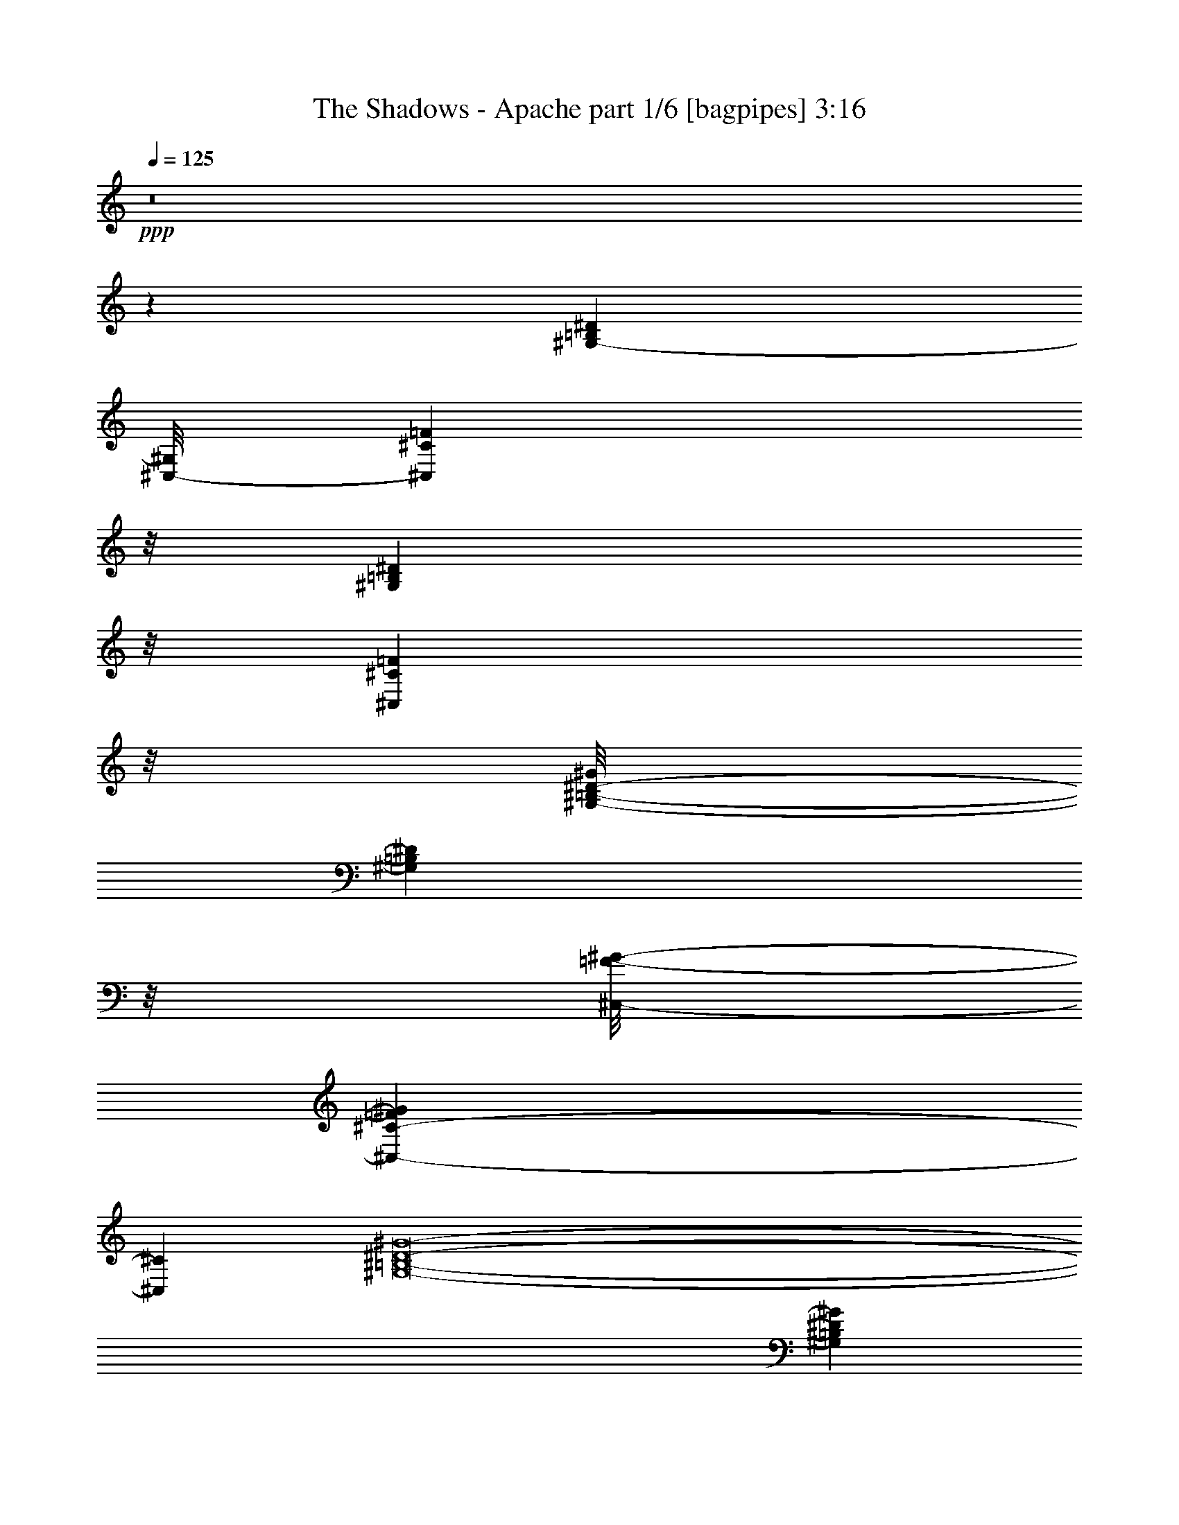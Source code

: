 % Produced with Bruzo's Transcoding Environment
% Transcribed by  Himbeertoni

X:1
T:  The Shadows - Apache part 1/6 [bagpipes] 3:16
Z: Transcribed with BruTE 64
L: 1/4
Q: 125
K: C
+ppp+
z8
z30211/12792
[^G,24809/6396-=B,24809/6396^D24809/6396]
[^C,/8-^G,/8]
[^C,25691/6396^C25691/6396=F25691/6396]
z/8
[^G,103565/25584=B,103565/25584^D103565/25584]
z/8
[^C,34613/8528^C34613/8528=F34613/8528]
z/8
[^G,/8-=B,/8-^D/8-^G/8]
[^G,8017/2132=B,8017/2132^D8017/2132]
z/8
[^C,/8-=F/8-^G/8-]
[^C,100753/25584-^C100753/25584-=F100753/25584^G100753/25584]
[^C,379/2132^C379/2132]
[^G,8-=B,8-^D8-^G8-]
[^G,809/4264=B,809/4264^D809/4264^G809/4264]
[^G,/8-^D/8-^G/8-]
[^G,99677/25584=B,99677/25584^D99677/25584^G99677/25584]
z/8
[^G/8-]
[^C,100753/25584^C100753/25584-=F100753/25584-^G100753/25584]
[^C/8=F/8]
[^G,34089/4264-=B,34089/4264-^D34089/4264-^G34089/4264-]
[^G,381/2132=B,381/2132^D381/2132^G381/2132]
z2209/12792
[^C50569/12792=E50569/12792^G50569/12792-]
[^G/8]
[^F,16815/4264^F16815/4264^A16815/4264]
z/8
[^C,/8-^C/8-=E/8-]
[^C,204497/25584-^C204497/25584-=E204497/25584-^G204497/25584-]
[^C,/8^C/8=E/8^G/8]
z3293/25584
[=B,35275/8528^D35275/8528^G35275/8528]
[^C,100351/25584-^C100351/25584-=F100351/25584-^G100351/25584]
[^C,1041/4264^C1041/4264=F1041/4264^G,1041/4264-^D1041/4264-^G1041/4264-]
[^G,34089/4264-=B,34089/4264-^D34089/4264-^G34089/4264-]
[^G,1793/8528=B,1793/8528^D1793/8528^G1793/8528]
[^G,8-=B,8-=E8-]
[^G,1501/8528=B,1501/8528=E1501/8528]
z1637/12792
[^G,8-=B,8-^D8-]
[^G,6151/25584=B,6151/25584^D6151/25584]
[^G,8-=B,8-=E8-]
[^G,393/2132=B,393/2132=E393/2132]
z/8
[^G,8-=B,8-^D8-]
[^G,3229/25584=B,3229/25584^D3229/25584]
z/8
[=E,8413/2132^G,8413/2132-=B,8413/2132=E8413/2132]
[^G,1531/8528]
[^F,35275/8528^A,35275/8528^C35275/8528^F35275/8528-]
[=B,12749/6396^D12749/6396^F12749/6396-]
[^F/8]
[^G,47/8-=B,47/8-^D47/8]
[^G,421/1599=B,421/1599]
[=E,51713/12792^G,51713/12792=B,51713/12792=E51713/12792]
z/8
[^F,63/16-^A,63/16^C63/16-^F63/16-]
[^F,3/16^C3/16^F3/16-]
[=B,100991/25584-^D100991/25584-^F100991/25584]
[=B,4987/25584^D4987/25584]
[=A,51107/12792=B,51107/12792^D51107/12792^F51107/12792-]
[^F3/16=E,3/16-=B,3/16-=E3/16-]
[=E,99401/25584^G,99401/25584-=B,99401/25584=E99401/25584]
[^G,4411/25584^F,4411/25584-]
[^F,2635/656-^A,2635/656-^C2635/656^F2635/656-]
[^F,/8^A,/8^F/8-]
[=B,6757/3198^D6757/3198^F6757/3198]
[^G,38833/6396-=B,38833/6396^D38833/6396-]
[^G,/8^D/8]
[^G,8-=B,8-=E8-]
[^G,6151/25584=B,6151/25584=E6151/25584]
[^G,8-=B,8-^D8-]
[^G,4855/25584-=B,4855/25584^D4855/25584]
[^G,/8]
[^G,8-=B,8-=E8-]
[^G,1655/8528=B,1655/8528=E1655/8528]
[=B,/8-^D/8-]
[^G,8-=B,8-^D8-]
[^G,3089/12792=B,3089/12792^D3089/12792]
[=B,31/8^D31/8-^G31/8-]
[^D1687/8528^G1687/8528-]
[^C34557/8528=F34557/8528^G34557/8528-]
[^G/8-]
[=B,204457/25584-^D204457/25584-^G204457/25584-]
[=B,/8-^D/8^G/8]
[=B,/8]
[=B,6490/1599^D6490/1599^G6490/1599-]
[^G/8-]
[^C102431/25584=F102431/25584^G102431/25584-]
[^G/8-]
[=B,8-^D8-^G8-]
[=B,1119/8528-^D1119/8528-^G1119/8528]
[=B,2239/12792^D2239/12792]
[^C31/8-=E31/8^G31/8-]
[^C/8-^G/8]
[^C/8-^F/8-]
[^C33231/8528^F33231/8528^A33231/8528]
z/8
[^C/8-]
[^C51109/6396-=E51109/6396-^G51109/6396-]
[^C125/533=E125/533^G125/533]
[=B,63/16-^D63/16^G63/16-]
[=B,67/328^G67/328-]
[^C34117/8528=F34117/8528-^G34117/8528-]
[=F/8^G/8-]
[=B,8-^D8-^G8-]
[=B,4441/25584^D4441/25584^G4441/25584]
z/8
[=E,6397/1599^G,6397/1599=B,6397/1599=E6397/1599]
z/8
[^F,51313/12792-^A,51313/12792^C51313/12792^F51313/12792-]
[^F,/8^F/8-]
[=B,16999/8528^D16999/8528^F16999/8528-]
[^F/8]
[^G,150479/25584-=B,150479/25584-^D150479/25584]
[^G,/8=B,/8]
z3365/25584
[=E,51713/12792^G,51713/12792=B,51713/12792=E51713/12792]
z/8
[^F,63/16-^A,63/16^C63/16-^F63/16-]
[^F,3/16^C3/16^F3/16-]
[=B,8419/2132-^D8419/2132-^F8419/2132]
[=B,825/4264^D825/4264]
[=B,34705/8528^D34705/8528^F34705/8528]
[=E,/8-]
[=E,1093/533-=B,1093/533-=E1093/533-=G1093/533]
[=E,7779/4264=B,7779/4264-=E7779/4264-^G7779/4264-]
[=B,1457/8528=E1457/8528^G1457/8528^F,1457/8528-]
[^F,8551/2132^A,8551/2132-^C8551/2132^F8551/2132-]
[^A,/8^F/8-]
[=B,51011/25584^D51011/25584^F51011/25584]
z/8
[^G,155057/25584=B,155057/25584^D155057/25584]
z/8
[^G,8-=B,8-=E8-]
[^G,4717/25584=B,4717/25584=E4717/25584]
z/8
[^G,8-=B,8-^D8-]
[^G,4717/25584=B,4717/25584^D4717/25584]
z/8
[^G,8-=B,8-=E8-]
[^G,469/3198=B,469/3198=E469/3198]
[=B,/8-^D/8-]
[^G,8-=B,8-^D8-]
[^G,6179/25584=B,6179/25584^D6179/25584]
[=B,29/8^D29/8^G29/8-]
[^G4269/8528-]
+pp+
[^C34025/8528=F34025/8528^G34025/8528-]
+ppp+
[^G/8-]
[=B,417/104^D417/104^G417/104-]
[^G2159/12792-]
[^C50707/12792=F50707/12792-^G50707/12792-]
[=F/8^G/8]
[=B,100433/25584-^D100433/25584-^G100433/25584]
[=B,1009/4264^D1009/4264]
[^C33693/8528-=F33693/8528-^G33693/8528]
[^C96/533=F96/533]
[=B,50575/12792-^D50575/12792-^G50575/12792]
[=B,1071/8528^D1071/8528]
[^C/8-^G/8-]
[^C98899/25584=F98899/25584-^G98899/25584]
[=F63/328]
[=B,50431/12792-^D50431/12792-^G50431/12792]
[=B,/8^D/8]
[^G/8-]
[^C97297/25584-=F97297/25584-^G97297/25584]
[^C3593/25584=F3593/25584]
[^G/8-]
[=B,50171/12792-^D50171/12792-^G50171/12792]
[=B,6145/25584^D6145/25584^G6145/25584-]
[^C2105/533-=F2105/533-^G2105/533]
[^C365/1968=F365/1968]
z8
z5/16

X:2
T:  The Shadows - Apache part 2/6 [lute] 3:16
Z: Transcribed with BruTE 64
L: 1/4
Q: 125
K: C
+ppp+
z8
z21611/6396
+fff+
[^G4337/8528]
+mf+
[=B6905/12792]
+ff+
[^c12303/4264]
z631/3198
[^G6905/12792]
+f+
[=B4337/8528]
+mf+
[^g4337/8528]
[^f4337/8528]
[^d11617/8528]
z783/1066
+fff+
[^G4337/8528]
+mf+
[=B4337/8528]
+f+
[^c3063/1066]
z2051/8528
+ff+
[^G4337/8528]
+f+
[=B4337/8528]
+mf+
[^g10613/25584]
z/8
+mp+
[^f4337/8528]
[^d4337/8528-]
+mf+
[^D4337/8528^d4337/8528]
+ff+
[^G12811/6396-]
[^D/8-^G/8]
+mf+
[^D22025/25584]
z/8
+ff+
[^G23623/25584]
z/8
+f+
[=F24823/12792]
z/8
[^D4337/4264]
+ff+
[^C23623/25584]
z/8
+f+
[^D57105/8528]
z4679/8528
[^D1895/2132]
z547/4264
+fff+
[^G51245/25584-]
[^D/8-^G/8]
+mf+
[^D2753/3198]
z/8
+fff+
[^G951/1066]
z/8
+ff+
[=F13211/6396]
+f+
[^D26821/25584]
+ff+
[^C4337/4264]
+f+
[^D2209/328]
z2175/4264
+fff+
[^G461/533]
z2347/12792
+ff+
[^c49645/25584]
z/8
+fff+
[^G2953/3198]
z/8
+ff+
[^c4337/4264]
+f+
[^A52843/25584]
+fff+
[^G2953/3198]
z/8
[^F951/1066]
z/8
[^G7723/1066]
+f+
[^D23623/25584]
z/8
+fff+
[^G24823/12792]
z/8
+f+
[^D4337/4264]
+ff+
[^G23623/25584]
z/8
[=F13211/6396]
+f+
[^D951/1066]
z/8
+ff+
[^C26821/25584]
+mf+
[^D8-]
[^D1117/4264]
+fff+
[=B,13673/25584-]
[=B,6505/25584-=E6505/25584]
[=B,827/6396=E827/6396]
z/8
[=E211/1599]
z235/624
[=E2329/12792]
z/8
[=E5293/25584]
[=B,1709/3198-]
[=B,3253/12792-=E3253/12792]
[=B,6505/25584-=E6505/25584]
[=B,1633/8528=E1633/8528]
z13/41
[=E2527/8528]
+ff+
[=E398/1599]
+fff+
[=B,/2-]
[=B,/8-=E/8]
[=B,/4-=E/4]
[=B,583/4264-]
[=B,3223/25584=E3223/25584]
z3/8
[=E/8]
z1167/8528
[=E2481/8528]
[=B,/2-]
[=B,/8-=E/8]
[=B,/4-=E/4]
[=B,2215/8528=E2215/8528]
z3/8
[=E/8]
z11021/25584
+f+
[^D8-]
[^D1117/4264]
+fff+
[=B,/2-]
[=B,/8-=E/8]
[=B,847/6396-]
[=B,1369/8528=E1369/8528]
z/8
[=E297/2132]
z3149/8528
[=E6781/25584]
[=E398/1599]
[=B,/2-]
[=B,/8-=E/8]
[=B,349/2132-]
[=B,3253/12792-=E3253/12792]
[=B,2543/12792=E2543/12792]
z7925/25584
[=E3115/12792]
[=E6919/25584]
[=B,/2-]
[=B,/8-=E/8]
[=B,349/2132-]
[=B,6505/25584-=E6505/25584]
[=B,1137/8528=E1137/8528]
z3/8
[=E/8]
z1657/12792
[=E511/1968]
[=B,13673/25584-]
[=B,6505/25584-=E6505/25584]
[=B,3253/12792=E3253/12792]
[=E1667/12792]
z3/8
[=E/8]
z4465/25584
[=E398/1599]
+f+
[^D8-]
[^D563/2132]
z541/533
+ff+
[=E13411/12792]
[^G26821/25584]
+fff+
[=B4337/4264]
+ff+
[^A51245/25584-]
+fff+
[^A/8=B/8-]
+ff+
[=B2753/3198]
z/8
+f+
[^c4337/4264]
+mf+
[^d1693/2132-]
+ff+
[^c3/4-^d3/4-]
+fff+
[=B3527/25584-^c3527/25584^d3527/25584-]
[=B11/16-^d11/16-]
[^G73499/12792=B73499/12792^d73499/12792]
z15289/12792
+ff+
[=E23623/25584]
z/8
+fff+
[^G4337/4264]
+ff+
[=B2953/3198]
z/8
+f+
[^A52843/25584]
+ff+
[=B13411/12792]
+f+
[^c8141/8528-]
+ff+
[^F/8-^c/8]
[^F2695/1968]
z/8
+f+
[^c4337/4264]
+mp+
[=e13811/25584-]
+f+
[^c11303/12792=e11303/12792-]
+mp+
[=e/8]
z1169/2132
+mf+
[=e4337/4264]
[=g/2-]
[=e8503/8528-=g8503/8528]
[=e/8]
z17059/8528
+ff+
[=E13411/12792]
[^G4337/4264]
+fff+
[=B26821/25584]
+mf+
[^A13211/6396]
+ff+
[=B951/1066]
z/8
[^c26821/25584]
+mp+
[^d19517/25584-]
+ff+
[^c6239/8528-^d6239/8528-]
+fff+
[=B/8-^c/8^d/8-]
+ff+
[=B11/16-^d11/16-]
+fff+
[^G72887/12792-=B72887/12792^d72887/12792-]
+ff+
[^G/8^d/8]
z1127/8528
+fff+
[=B,/2-]
[=B,/8-=E/8]
[=B,3389/25584-]
[=B,1369/8528=E1369/8528]
z/8
[=E1757/12792]
z9497/25584
[=E6781/25584]
[=E398/1599]
[=B,/2-]
[=B,/8-=E/8]
[=B,349/2132-]
[=B,6505/25584-=E6505/25584]
[=B,1679/8528=E1679/8528]
z1329/4264
[=E3253/12792]
[=E511/1968]
[=B,13673/25584-]
[=B,6505/25584-=E6505/25584]
[=B,3253/12792-=E3253/12792]
[=B,3361/25584=E3361/25584]
z3/8
[=E/8]
z2219/12792
[=E398/1599]
[=B,/2-]
[=B,/8-=E/8]
[=B,/4-=E/4]
[=B,583/4264]
[=E1095/8528]
z3/8
[=E/8]
z215/1599
[=E1415/8528]
z/8
+f+
[^D8-]
[^D1117/4264]
+fff+
[=B,/2-]
[=B,/8-=E/8]
[=B,/4-=E/4]
[=B,400/1599=E400/1599]
z909/2132
[=E827/6396]
z/8
[=E265/1968]
z/8
[=B,/2-]
[=B,/8-=E/8]
[=B,3389/25584-]
[=B,6205/25584-=E6205/25584]
[=B,527/2132=E527/2132]
z599/1968
[=E3307/25584]
z/8
[=E1661/6396]
[=B,/2-]
[=B,/8-=E/8]
[=B,/4-=E/4]
[=B,4297/25584-]
[=B,91/656=E91/656]
z1577/4264
[=E3253/12792]
[=E805/6396]
z1141/8528
[=B,/2-]
[=B,/8-=E/8]
[=B,349/2132-]
[=B,3253/12792=E3253/12792]
[=E217/1599]
z9539/25584
[=E3253/25584]
z/8
[=E/8]
z875/6396
+f+
[^D8-]
[^D4441/25584]
z/8
+fff+
[^G1617/8528]
z721/1968
+mf+
[^G4741/25584]
+f+
[^G905/4264]
+ff+
[^G4441/25584]
z371/984
+fff+
[^G4787/8528]
+mf+
[^D2953/3198]
z/8
+ff+
[^G7575/8528]
z1099/8528
[=F2099/8528]
z7927/25584
+mf+
[=F4741/25584]
[=F3115/12792]
+f+
[=F218/1599]
z239/624
+ff+
[=F889/1599]
+mf+
[^D26821/25584]
+f+
[^C4337/4264]
+fff+
[^G13211/6396]
+mf+
[^D66263/12792]
z3517/6396
[^D4383/8528]
+fff+
[^G4763/25584]
z4193/12792
+mf+
[^G4741/25584]
+f+
[^G3115/12792]
+fff+
[^G89/492]
z4729/12792
[^G2791/6396]
z/8
+mf+
[^D951/1066]
z/8
+ff+
[^G38/41]
z3385/25584
[=F6209/25584]
z7739/25584
+mf+
[=F2371/12792]
[=F905/4264]
+ff+
[=F4475/25584]
z9611/25584
[=F5513/12792]
z/8
+mf+
[^D4337/4264]
+ff+
[^C2953/3198]
z/8
+fff+
[^G49645/25584]
z/8
+f+
[^D9947/1968]
z/8
+fff+
[^G4337/4264]
+ff+
[^c52843/25584]
+fff+
[^G13411/12792]
+ff+
[^c4337/4264]
+fff+
[^A16815/8528]
z/8
[^G951/1066]
z/8
[^F23623/25584]
z/8
+ff+
[^c24823/12792]
z/8
+fff+
[^G136099/25584]
z785/2132
+mp+
[^D407/1066]
z1173/8528
+fff+
[^G2025/8528]
z8011/25584
+mf+
[^G4741/25584]
+f+
[^G3115/12792]
+fff+
[^G5003/25584]
z2071/6396
[^G4787/8528]
+mf+
[^D2953/3198]
z/8
+ff+
[^G937/1066]
z4471/25584
[=F5123/25584]
z157/492
+mp+
[=F4741/25584]
+mf+
[=F3115/12792]
+ff+
[=F2425/12792]
z2309/6396
[=F4475/8528]
+mf+
[^D23623/25584]
z/8
+ff+
[^C4337/4264]
[^G16815/8528]
z/8
+mf+
[^D24823/12792]
z/8
+f+
[^G,3287/6396-]
[^G,3/8-^D3/8-]
+ff+
[^G,/8-^D/8-^G/8-]
[^G,/8-^D/8-^G/8-=B/8-]
[^G,35947/12792-^D35947/12792^G35947/12792=B35947/12792-^d35947/12792-]
+f+
[^G,/8=B/8^d/8]
z27479/25584
+ff+
[=E26821/25584]
[^G4337/4264]
+fff+
[=B13411/12792]
[^A52843/25584]
+ff+
[=B2953/3198]
z/8
[^c951/1066]
z/8
+mp+
[^d1693/2132-]
+ff+
[^c437/624-^d437/624-]
+fff+
[=B/8-^c/8^d/8-]
+ff+
[=B11/16-^d11/16-]
+fff+
[^G24781/4264=B24781/4264^d24781/4264]
z10163/8528
+ff+
[=E2953/3198]
z/8
+f+
[^G4337/4264]
[=B26821/25584]
[^A13211/6396]
+mf+
[=B4337/4264]
[^c26821/25584]
+f+
[^F19729/8528]
z4775/1968
+fff+
[^F257/984]
z/8
[^F/8]
z215/492
[^F77/246]
z5003/25584
[=G2347/6396]
z737/4264
+ff+
[^F2257/8528]
z10/41
+fff+
[=G125/328]
z1087/8528
+ff+
[^F2111/8528]
z1113/4264
+fff+
[=G10613/25584]
z/8
+mf+
[^F3271/8528]
z/8
+f+
[=E4337/4264]
+ff+
[^G26821/25584]
+fff+
[=B13411/12792]
+mf+
[^A52843/25584]
+ff+
[=B3779/4264]
z279/2132
[^c13411/12792]
+mp+
[^d119/156-]
+ff+
[^c1693/2132^d1693/2132-]
[=B3/4-^d3/4-]
+fff+
[^G48621/8528-=B48621/8528^d48621/8528-]
+ff+
[^G/8^d/8]
z3293/25584
+fff+
[=B,/2-]
[=B,/8-=E/8]
[=B,721/4264-]
[=B,3307/25584=E3307/25584]
z/8
[=E1155/8528]
z1591/4264
[=E537/2132]
z2189/8528
[=B,4337/8528-]
[=B,2435/8528-=E2435/8528]
[=B,3253/12792-=E3253/12792]
[=B,4987/25584=E4987/25584]
z1003/3198
+ff+
[=E298/1599]
z8243/25584
+fff+
[=B,6905/12792-]
[=B,3253/12792-=E3253/12792]
[=B,6505/25584-=E6505/25584]
[=B,69/533=E69/533]
z3/8
[=E/8]
z1653/4264
[=B,13811/25584-]
[=B,6505/25584-=E6505/25584]
[=B,3253/12792=E3253/12792]
+ff+
[=E3235/25584]
z3/8
[=E/8]
z1799/4264
+f+
[^D8-]
[^D73/533]
z/8
+ff+
[=E,337/1066]
z3/16
+f+
[=E,2365/12792]
[=E,304/1599]
z1181/8528
+ff+
[=E,3083/8528]
z2281/12792
+f+
[=E,317/2132]
+mf+
[=E,2213/12792]
z4781/25584
+ff+
[^G,8011/25584]
z3/16
+f+
[^G,801/4264]
+mf+
[^G,399/2132]
z1473/8528
+f+
[^G,2791/8528]
z773/4264
[^G,1151/6396]
+mf+
[^G,5149/25584]
z543/4264
+fff+
[=B,1589/4264]
z1159/8528
[=B,1151/6396]
[=B,4711/25584]
z281/1599
[=B,1037/3198]
z115/624
[=B,4603/25584]
+f+
[=B,579/4264]
z2467/12792
+fff+
[=E9457/25584]
z/8
[=E1653/8528]
+f+
[=E1545/8528]
z381/2132
+fff+
[=E685/2132]
z1597/8528
[=E1151/6396]
+mf+
[=E1249/6396]
z1137/8528
+f+
[^D53229/8528]
z78509/25584
+fff+
[^G4337/8528]
+mf+
[=B6905/12792]
+fff+
[^c12293/4264]
z1277/6396
+ff+
[^G6905/12792]
+mf+
[=B4337/8528]
+f+
[^g4337/8528]
+mf+
[^f4337/8528]
[^d11597/8528]
z1571/2132
+fff+
[^G4337/8528]
+mf+
[=B4337/8528]
+f+
[^c6121/2132]
z2071/8528
+ff+
[^G4337/8528]
+mf+
[=B4337/8528]
[^g10613/25584]
z/8
+mp+
[^f4337/8528]
[^d27289/25584]
z4259/4264
+f+
[^G4337/8528]
[=B10613/25584]
z/8
+mf+
[^c73945/25584]
z5/26
+f+
[^G4337/8528]
[=B13811/25584]
+mf+
[^g4337/8528]
+mp+
[^f4337/8528]
[^d33379/25584]
z811/1066
+f+
[^G13811/25584]
+mf+
[=B4337/8528]
+mp+
[^c73639/25584]
z3013/12792
[^G4337/8528]
[=B4337/8528]
+p+
[^g4337/8528]
+pp+
[^f6905/12792]
[^d9159/8528]
z25367/25584
+p+
[^G4337/8528]
+pp+
[=B4337/8528]
[^c5641/1968]
z1583/6396
+ppp+
[^G4337/8528]
[=B4337/8528]
[^g6905/12792]
[^f4337/8528]
[^d11189/8528]
z19277/25584
[^G4337/8528]
[=B6905/12792]
[^c1893/656]
z5039/25584
[^G6905/12792]
[=B4337/8528]
[^g4337/8528]
[^f4337/8528]
[^d2079/4264]
z8
z13/16

X:3
T:  The Shadows - Apache part 3/6 [harp] 3:16
Z: Transcribed with BruTE 64
L: 1/4
Q: 125
K: C
+ppp+
z8
z21611/6396
+mf+
[^G4337/8528]
+p+
[=B6905/12792]
+ff+
[^c12303/4264]
z631/3198
+mp+
[^G6905/12792]
[=B4337/8528]
[^g4337/8528]
+mf+
[^f4337/8528]
[^d11617/8528]
z783/1066
+mp+
[^G4337/8528]
[=B4337/8528]
+ff+
[^c3063/1066]
z2051/8528
+mp+
[^G4337/8528]
[=B4337/8528]
[^g10613/25584]
z/8
+mf+
[^f4337/8528]
[^d/2-]
[^D2205/4264^d2205/4264]
[^G12811/6396-]
+ff+
[^D/8-^G/8]
[^D22025/25584]
z/8
+mf+
[^G23623/25584]
z/8
+ff+
[=F24823/12792]
z/8
[^D4337/4264]
+f+
[^C23623/25584]
z/8
[^D28819/4264]
z2073/4264
+ff+
[^D1895/2132]
z547/4264
+mf+
[^G51245/25584-]
+ff+
[^D/8-^G/8]
[^D2753/3198]
z/8
+mf+
[^G4337/4264]
+ff+
[=F13211/6396]
[^D26821/25584]
[^C4337/4264]
[^D2209/328]
z2175/4264
+mf+
[^G461/533]
z2347/12792
+ff+
[^c49645/25584]
z/8
+mf+
[^G2953/3198]
z/8
+ff+
[^c4337/4264]
+f+
[^A52843/25584]
+mf+
[^G2953/3198]
z/8
+ff+
[^F4337/4264]
+mf+
[^G7723/1066]
+ff+
[^D23623/25584]
z/8
+mf+
[^G24823/12792]
z/8
+ff+
[^D4337/4264]
+mf+
[^G26821/25584]
+ff+
[=F13211/6396]
[^D4337/4264]
+f+
[^C26821/25584]
[^D8-]
[^D1117/4264]
+mp+
[=B,13673/25584-]
[=B,6505/25584-=E6505/25584]
[=B,827/6396=E827/6396]
z/8
[=E211/1599]
z235/624
+mf+
[=E2329/12792]
z/8
+p+
[=E5293/25584]
+mp+
[=B,1709/3198-]
[=B,3253/12792-=E3253/12792]
[=B,6505/25584-=E6505/25584]
[=B,1633/8528=E1633/8528]
z13/41
[=E2527/8528]
+p+
[=E398/1599]
[=B,/2-]
+mp+
[=B,/8-=E/8]
[=B,/4-=E/4]
+p+
[=B,583/4264-]
+mp+
[=B,3223/25584=E3223/25584]
z3/8
[=E/8]
z1167/8528
[=E2481/8528]
+p+
[=B,/2-]
+mp+
[=B,/8-=E/8]
+p+
[=B,/4-=E/4]
+mp+
[=B,2215/8528=E2215/8528]
z3/8
[=E/8]
z11021/25584
[^D8-]
[^D73/533]
z/8
[=B,/2-]
[=B,/8-=E/8]
[=B,847/6396-]
[=B,1369/8528=E1369/8528]
z/8
[=E297/2132]
z3149/8528
+mf+
[=E6781/25584]
[=E398/1599]
+mp+
[=B,/2-]
[=B,/8-=E/8]
[=B,349/2132-]
[=B,3253/12792-=E3253/12792]
[=B,2543/12792=E2543/12792]
z7925/25584
+p+
[=E3115/12792]
+mf+
[=E6919/25584]
+p+
[=B,/2-]
+mp+
[=B,/8-=E/8]
+p+
[=B,349/2132-]
+mp+
[=B,6505/25584-=E6505/25584]
[=B,1137/8528=E1137/8528]
z3/8
[=E/8]
z1657/12792
+mf+
[=E511/1968]
+p+
[=B,13673/25584-]
+mp+
[=B,6505/25584-=E6505/25584]
+p+
[=B,3253/12792=E3253/12792]
+mp+
[=E1667/12792]
z3/8
[=E/8]
z4465/25584
+mf+
[=E398/1599]
+mp+
[^D8-]
[^D563/2132]
z541/533
+f+
[=E13411/12792]
+mp+
[^G26821/25584]
+mf+
[=B4337/4264]
+mp+
[^A51245/25584-]
+mf+
[^A/8=B/8-]
[=B2753/3198]
z/8
+ff+
[^c8141/8528-]
[^c/8^d/8-]
+mf+
[^d6239/8528-]
+ff+
[^c19517/25584^d19517/25584-]
+f+
[=B13/16-^d13/16-]
[^G73499/12792=B73499/12792^d73499/12792]
z15289/12792
[=E23623/25584]
z/8
+mp+
[^G4337/4264]
+mf+
[=B2953/3198]
z/8
[^A52843/25584]
[=B25223/25584-]
+f+
[=B/8^c/8-]
[^c951/1066-]
[^F/8-^c/8]
[^F2695/1968]
z/8
+ff+
[^c8141/8528-]
[^c/8=e/8-]
+mp+
[=e3053/6396-]
+ff+
[^c11303/12792=e11303/12792-]
+mp+
[=e/8]
z1169/2132
+f+
[=e8141/8528-]
[=e/8=g/8-]
[=g7/16-]
[=e9569/8528=g9569/8528]
z17059/8528
[=E13411/12792]
+mp+
[^G4337/4264]
+mf+
[=B26821/25584]
[^A13211/6396]
[=B951/1066]
z/8
+ff+
[^c26821/25584]
+mf+
[^d19517/25584-]
+fff+
[^c6239/8528-^d6239/8528-]
[=B/8-^c/8^d/8-]
+f+
[=B11/16-^d11/16-]
[^G72887/12792-=B72887/12792^d72887/12792-]
+mf+
[^G/8^d/8]
z1127/8528
+mp+
[=B,/2-]
[=B,/8-=E/8]
[=B,3389/25584-]
[=B,1369/8528=E1369/8528]
z/8
[=E1757/12792]
z9497/25584
[=E491/1599]
+p+
[=E5293/25584]
+mp+
[=B,/2-]
[=B,/8-=E/8]
[=B,349/2132-]
[=B,6505/25584-=E6505/25584]
[=B,1679/8528=E1679/8528]
z1329/4264
+p+
[=E6781/25584]
[=E398/1599]
[=B,13673/25584-]
+mp+
[=B,6505/25584-=E6505/25584]
[=B,3253/12792-=E3253/12792]
[=B,3361/25584=E3361/25584]
z3/8
[=E/8]
z/8
[=E/8]
z735/4264
+p+
[=B,/2-]
[=B,/8-=E/8]
[=B,/4-=E/4]
[=B,583/4264]
[=E1095/8528]
z3/8
[=E/8]
z10883/25584
[^D52843/25584-]
+mf+
[^G,158531/25584^D158531/25584]
+mp+
[=B,/2-]
[=B,/8-=E/8]
[=B,/4-=E/4]
[=B,400/1599=E400/1599]
z909/2132
[=E3583/25584]
z/8
[=E398/1599]
[=B,/2-]
[=B,/8-=E/8]
[=B,3389/25584-]
[=B,6205/25584-=E6205/25584]
[=B,527/2132=E527/2132]
z599/1968
+p+
[=E3115/12792]
+mp+
[=E3721/25584]
z/8
+p+
[=B,/2-]
+mp+
[=B,/8-=E/8]
[=B,/4-=E/4]
+p+
[=B,4297/25584-]
+mp+
[=B,91/656=E91/656]
z1577/4264
[=E3253/12792]
[=E511/1968]
+p+
[=B,/2-]
[=B,/8-=E/8]
[=B,349/2132-]
[=B,3253/12792=E3253/12792]
[=E217/1599]
z9539/25584
[=E3253/25584]
z147/1066
+mp+
[=E398/1599]
+p+
[^D33/16-]
+mf+
[^G,139189/25584-^D139189/25584]
[^G,6407/25584]
+ff+
[^D3487/6396]
+mf+
[^G1617/8528]
z721/1968
+p+
[^G4741/25584]
[^G905/4264]
+mp+
[^G4441/25584]
z371/984
+mf+
[^G4787/8528]
+f+
[^D2953/3198]
z/8
+mp+
[^G7575/8528]
z1099/8528
+ff+
[=F2099/8528]
z7927/25584
+mp+
[=F4741/25584]
+mf+
[=F3115/12792]
+f+
[=F218/1599]
z239/624
+ff+
[=F889/1599]
+f+
[^D26821/25584]
+ff+
[^C4337/4264]
+mf+
[^G13211/6396]
+f+
[^D66263/12792]
z7103/12792
[^D4337/8528]
+mf+
[^G4763/25584]
z4193/12792
+p+
[^G4741/25584]
[^G3115/12792]
+mf+
[^G89/492]
z4729/12792
[^G2791/6396]
z/8
+f+
[^D951/1066]
z/8
+mf+
[^G38/41]
z3385/25584
+ff+
[=F6209/25584]
z7739/25584
+mf+
[=F2371/12792]
[=F905/4264]
+ff+
[=F4475/25584]
z9611/25584
[=F5513/12792]
z/8
[^D4337/4264]
[^C2953/3198]
z/8
+mf+
[^G49645/25584]
z/8
+ff+
[^D9947/1968]
z/8
+mf+
[^G4337/4264]
+fff+
[^c52843/25584]
+mf+
[^G13411/12792]
+ff+
[^c4337/4264]
+f+
[^A16815/8528]
z/8
+mf+
[^G951/1066]
z/8
+ff+
[^F23623/25584]
z/8
+fff+
[^c24823/12792]
z/8
+mf+
[^G136099/25584]
z785/2132
+ff+
[^D407/1066]
z1173/8528
+mf+
[^G2025/8528]
z8011/25584
+p+
[^G4741/25584]
[^G3115/12792]
+mf+
[^G5003/25584]
z2071/6396
[^G4787/8528]
+ff+
[^D2953/3198]
z/8
+mf+
[^G937/1066]
z4471/25584
+ff+
[=F5123/25584]
z157/492
+mp+
[=F4741/25584]
+mf+
[=F3115/12792]
+ff+
[=F2425/12792]
z2309/6396
[=F4475/8528]
[^D23623/25584]
z/8
[^C4337/4264]
+mf+
[^G16815/8528]
z/8
+f+
[^D24823/12792]
z/8
+mf+
[^G,3287/6396-]
[^G,/2-^D/2-]
[^G,3/16-^D3/16-^G3/16-=B3/16-]
[^G,17575/6396-^D17575/6396^G17575/6396-=B17575/6396-^d17575/6396-]
[^G,6391/25584^G6391/25584=B6391/25584^d6391/25584]
z24281/25584
+ff+
[=E26821/25584]
+mf+
[^G4337/4264]
[=B13411/12792]
+f+
[^A52843/25584]
+mf+
[=B2953/3198]
z/8
+ff+
[^c4337/4264]
+f+
[^d1693/2132-]
+fff+
[^c119/156^d119/156-]
+f+
[=B3/4-^d3/4-]
[^G24781/4264=B24781/4264^d24781/4264]
z10163/8528
+ff+
[=E13411/12792]
+mf+
[^G4337/4264]
+f+
[=B26821/25584]
[^A13211/6396]
+mf+
[=B4337/4264]
+fff+
[^c26821/25584]
+ff+
[^F19729/8528]
z4775/1968
+f+
[^F257/984]
z/8
+ff+
[^F/8]
z215/492
[^F77/246]
z5003/25584
+f+
[=G2347/6396]
z737/4264
[^F2257/8528]
z10/41
[=G125/328]
z1087/8528
+ff+
[^F2111/8528]
z1113/4264
[=G10613/25584]
z/8
[^F3271/8528]
z/8
[=E4337/4264]
+mf+
[^G26821/25584]
[=B13411/12792]
+f+
[^A52843/25584]
+mf+
[=B3779/4264]
z279/2132
+ff+
[^c13411/12792]
[^d119/156-]
+fff+
[^c6239/8528-^d6239/8528-]
[=B/8-^c/8^d/8-]
+ff+
[=B11/16-^d11/16-]
[^G48621/8528-=B48621/8528^d48621/8528-]
[^G/8^d/8]
z3293/25584
+mp+
[=B,/2-]
[=B,/8-=E/8]
[=B,847/6396-]
[=B,2037/8528=E2037/8528]
[=E/8]
z3669/8528
+mf+
[=E491/1599]
+p+
[=E5293/25584]
+mp+
[=B,/2-]
[=B,/8-=E/8]
[=B,3389/25584-]
[=B,2435/8528-=E2435/8528]
[=B,125/624=E125/624]
z3943/12792
[=E6781/25584]
+p+
[=E398/1599]
[=B,/2-]
+mp+
[=B,/8-=E/8]
+p+
[=B,349/2132-]
+mp+
[=B,6505/25584-=E6505/25584]
[=B,575/4264=E575/4264]
z3187/8528
[=E1077/8528]
z/8
[=E/8]
z587/4264
+p+
[=B,13673/25584-]
+mp+
[=B,6505/25584-=E6505/25584]
+p+
[=B,3253/12792=E3253/12792]
+mp+
[=E3373/25584]
z3/8
[=E/8]
z1799/4264
[^D13211/6396]
+mf+
[^G,79265/12792]
+p+
[=E,337/1066]
z1595/8528
+mp+
[=E,535/4264=E535/4264]
z206/1599
[=E,6505/25584=E6505/25584]
[=E,139/1066-=E139/1066]
+p+
[=E,2017/8528]
z553/3198
+mf+
[=E,265/1968=E265/1968]
z/8
[=E,827/6396=E827/6396-]
[=E/8]
+p+
[^G,8011/25584]
z3/16
+mp+
[^G,/8=E/8]
z281/2132
+p+
[^G,4907/25584=E4907/25584]
+mp+
[=E4135/25584^G,4135/25584-]
+p+
[^G,1129/4264]
z375/2132
[^G,479/3198=E479/3198]
+mf+
[=E/8-]
[^G,6119/25584=E6119/25584]
+p+
[=B,1589/4264]
z1113/8528
[=B,3253/12792=E3253/12792]
[=B,2453/12792=E2453/12792]
+mp+
[=E517/3198=B,517/3198-]
+p+
[=B,6697/25584]
z4577/25584
+mp+
[=E6505/25584]
+mf+
[=E1661/6396]
+mp+
[=E9457/25584]
z/8
[=E/8]
z/8
+p+
[=E/8]
z739/4264
+mp+
[=E1187/8528]
z1575/4264
[=E557/4264]
z127/984
+ppp+
[=E6505/25584]
+mp+
[^D8-]
[^D1297/4264]
z12871/12792
+mf+
[^G4337/8528]
[=B6905/12792]
+fff+
[^c12293/4264]
z1277/6396
+mf+
[^G6905/12792]
[=B4337/8528]
[^g4337/8528]
+f+
[^f951/2132-]
[^d/8-^f/8]
[^d1383/1066]
z1571/2132
+mf+
[^G4337/8528]
+f+
[=B4337/8528]
+fff+
[^c6121/2132]
z2071/8528
+mf+
[^G4337/8528]
[=B4337/8528]
[^g10613/25584]
z/8
+f+
[^f4337/8528]
+mf+
[^d27289/25584]
z4259/4264
+mp+
[^G4337/8528]
+mf+
[=B13811/25584]
+f+
[^c73945/25584]
z5/26
+mp+
[^G4337/8528]
[=B13811/25584]
[^g4337/8528]
[^f951/2132-]
[^d/8-^f/8]
[^d7945/6396]
z811/1066
+p+
[^G13811/25584]
[=B4337/8528]
+mp+
[^c73639/25584]
z3013/12792
+pp+
[^G4337/8528]
[=B4337/8528]
[^g4337/8528]
+p+
[^f6905/12792]
[^d9159/8528]
z25367/25584
+pp+
[^G4337/8528]
[=B4337/8528]
[^c5641/1968]
z1583/6396
+ppp+
[^G4337/8528]
[=B4337/8528]
[^g6905/12792]
[^f4337/8528]
[^d11189/8528]
z19277/25584
[^G4337/8528]
[=B6905/12792]
[^c1893/656]
z5039/25584
[^G6905/12792]
[=B4337/8528]
[^g4337/8528]
[^f4337/8528]
[^d2079/4264]
z8
z13/16

X:4
T:  The Shadows - Apache part 4/6 [theorbo] 3:16
Z: Transcribed with BruTE 64
L: 1/4
Q: 125
K: C
+ppp+
z8
z30211/12792
+mp+
[^G,421/1599]
z6275/25584
+p+
[^G,6517/25584]
z3247/12792
+mp+
[^G,3149/12792]
z6713/25584
[^G,6079/25584]
z2577/8528
+p+
[^G,555/2132]
z2117/8528
[^G,2147/8528]
z1095/4264
+mp+
[^G,1037/4264]
z2263/8528
+p+
[^G,2001/8528]
z488/1599
[^C6583/25584]
z1607/6396
[^C1591/6396]
z6647/25584
[^C6145/25584]
z2555/8528
[^C1121/4264]
z2095/8528
[^C2169/8528]
z271/1066
[^C131/533]
z2241/8528
[^C2023/8528]
z3871/12792
[^C6649/25584]
z3181/12792
[^G,3215/12792]
z6581/25584
[^G,6211/25584]
z2533/8528
[^G,1731/8528]
z1303/4264
[^G,2191/8528]
z1073/4264
[^G,1059/4264]
z2219/8528
[^G,2045/8528]
z1919/6396
+mp+
[^G,6715/25584]
z787/3198
+p+
[^G,406/1599]
z6515/25584
[^C6277/25584]
z259/984
[^C233/984]
z323/1066
[^C2213/8528]
z531/2132
[^C535/2132]
z169/656
[^C159/656]
z3805/12792
[^C2591/12792]
z7829/25584
[^C3281/12792]
z6449/25584
[^C6343/25584]
z1667/6396
+mp+
[^G26911/25584]
z4307/8528
+mf+
[^G4337/8528]
+mp+
[^D13411/12792]
+mf+
[^G23623/25584]
z/8
+mp+
[^C24823/12792]
z/8
[=B4337/4264]
[^A26821/25584]
+mf+
[^G5367/4264]
z587/1968
[^G4337/8528]
+mp+
[^D4337/4264]
[=B,26821/25584]
[^G,13211/6396]
[=B,23623/25584]
z/8
[^D4337/4264]
+mf+
[^G13297/8528]
z12953/25584
+mp+
[^D26821/25584]
[^G4337/4264]
[^C13211/6396]
[=B26821/25584]
[^A4337/4264]
[^G851/656]
z1661/6396
+mf+
[^G2653/6396]
z/8
+mp+
[^D4337/4264]
[=B,13411/12792]
[^G,52843/25584]
[=B,4337/4264]
[^D13411/12792]
[^C32083/25584]
z63/208
[^C4337/8528]
[=E2953/3198]
z/8
[^D4337/4264]
[^F,52843/25584]
[=B,13411/12792]
[^A,4337/4264]
[^C6745/6396]
z1071/2132
[^C4337/8528]
[=E13411/12792]
[^D4337/4264]
[^C16815/8528]
z/8
[=E4337/4264]
[^D19117/25584]
z321/1066
[^G,8625/8528]
z2193/4264
[^G,13811/25584]
+mf+
[^G4337/4264]
+mp+
[^D26821/25584]
[^C4287/4264]
z14111/25584
[^C4337/8528]
[=B4337/4264]
+p+
[^A26821/25584]
+mf+
[^G2797/2132]
z6269/25584
[^G4337/8528]
+mp+
[^D23623/25584]
z/8
[=B,4337/4264]
[^G,13211/6396]
[=B,26821/25584]
[^D4337/4264]
[=B,13411/12792]
[=E4337/4264]
[=B,26821/25584]
[=E2953/3198]
z/8
[=B,4337/4264]
[=E26821/25584]
[=B,4337/4264]
[=E13411/12792]
+mf+
[^G,52843/25584]
[^G13211/6396]
[^G,23623/25584]
z/8
+mp+
[=B,4337/4264]
[^D2953/3198]
z/8
+mf+
[^G4873/6396]
z3265/12792
+mp+
[=B,26821/25584]
[=E3271/8528]
z/8
[=E4337/8528]
[=B,13411/12792]
[=E3271/8528]
z/8
[=E4337/8528]
[=B,26821/25584]
[=E3271/8528]
z/8
[=E4337/8528]
[=B,13411/12792]
[=E4337/8528]
+mf+
[=E2653/6396]
z/8
[^G,24823/12792]
z/8
[^G52843/25584]
+mp+
[^G,4337/4264]
[=B,13411/12792]
[^D4337/4264]
+mf+
[^G26821/25584]
+mp+
[=E,5339/4264]
z7799/25584
[=E,4337/8528]
[^G,23623/25584]
z/8
[=B,4337/4264]
[^F,36635/25584]
z/8
[^F,3271/8528]
z/8
[^A,26821/25584]
[^C3229/4264]
z277/1066
[=B,36635/25584]
z/8
[=B,4337/8528]
+mf+
[^G,26821/25584]
[^D2953/3198]
z/8
[^G,16187/12792]
z6659/25584
+mp+
[^G,2653/6396]
z/8
[=B,4337/4264]
[^D2953/3198]
z/8
[=E,32221/25584]
z2537/8528
[=E,4337/8528]
+mf+
[^G,4337/4264]
+mp+
[=B,13411/12792]
[^F,8017/6396]
z647/2132
[^F,3271/8528]
z/8
[^A,2953/3198]
z/8
[^C19561/25584]
z497/1968
[^F,1289/984]
z81/328
[=B,4337/8528]
[^F13411/12792]
[^D4337/4264]
[=B,26965/25584]
z4289/8528
[=B,4337/8528]
[^D13411/12792]
[^F22453/25584]
z3569/25584
[=E,4151/3198]
z138/533
[=E,10613/25584]
z/8
[^G,4337/4264]
[=B,23623/25584]
z/8
[^F,672/533]
z2259/8528
[^F,10613/25584]
z/8
[^A,4337/4264]
[^C5137/6396]
z51/208
[=B,36635/25584]
z/8
[=B,4337/8528]
+mf+
[^G,4337/4264]
+mp+
[^D26821/25584]
+mf+
[^G,11183/8528]
z1571/6396
+mp+
[^G,4337/8528]
[=B,26821/25584]
+mf+
[^D7547/8528]
z1127/8528
[=B,13411/12792]
[=E4337/4264]
[=B,26821/25584]
[=E4337/4264]
[=B,13411/12792]
[=E23623/25584]
z/8
[=B,4337/4264]
[=E2953/3198]
z/8
[^G,52843/25584]
[^G13211/6396]
+mp+
[^G,4337/4264]
[=B,26821/25584]
[^D4337/4264]
+mf+
[^G3405/4264]
z799/3198
+mp+
[=B,23623/25584]
z/8
[=E3271/8528]
z/8
[=E4337/8528]
[=B,2953/3198]
z/8
[=E4337/8528]
+mf+
[=E4337/8528]
[=B,26821/25584]
[=E3271/8528]
z/8
[=E4337/8528]
[=B,13411/12792]
[=E4337/8528]
[=E4337/8528]
[^G,52843/25584]
+mp+
[^G16815/8528]
z/8
[^G,4337/4264]
[=B,2953/3198]
z/8
[^D4337/4264]
+mf+
[^G23623/25584]
z/8
+mp+
[^G,541/1066]
z26849/25584
+mf+
[^G,3365/12792]
z6281/25584
[^G,12907/25584]
z8975/8528
[^G,1109/4264]
z163/656
+mp+
[^C329/656]
z13501/12792
[^C6577/25584]
z3217/12792
[^C6377/12792]
z4513/4264
[^C2167/8528]
z1085/4264
+mf+
[^G,2113/4264]
z27155/25584
+mp+
[^G,803/3198]
z6587/25584
+mf+
[^G,12601/25584]
z9077/8528
+mp+
[^G,529/2132]
z2221/8528
+mf+
[^G,4175/8528]
z6827/6396
+mp+
[^G,6271/25584]
z1685/6396
+mf+
[^G,14047/25584]
z8595/8528
+mp+
[^G,2065/8528]
z476/1599
[^G,13171/25584]
z12931/12792
[^G,3059/12792]
z641/2132
[^G,6497/8528]
z3257/4264
+mf+
[^G,1007/4264]
z7769/25584
+mp+
[^C6509/12792]
z109/104
[^C55/208]
z1041/4264
[^C1091/4264]
z33287/25584
[^C418/1599]
z6323/25584
[^G,12865/25584]
z8989/8528
[^G,551/2132]
z2133/8528
+mf+
[^G,2131/8528]
z2090/1599
[^G,6535/25584]
z1619/6396
[^G,1589/3198]
z565/533
+mp+
[^G,4337/8528]
[^A,4337/8528]
+mf+
[^G,13811/25584]
+mp+
[=B,4337/8528]
[^G,4337/8528]
[^C52843/25584]
[=E13411/12792]
[^D185/246]
z3391/12792
[^F,383/246]
[^C10613/25584]
z/8
[^A4337/4264]
+mf+
[^G26821/25584]
+mp+
[^C11945/8528]
z/8
[^C13811/25584]
+mf+
[=E4337/4264]
+mp+
[^D26821/25584]
[^C13211/6396]
[=E23623/25584]
z/8
[^D3271/8528]
z/8
+mf+
[^G,3271/8528]
z/8
[^G,4249/8528]
z13543/12792
[^G,6493/25584]
z3259/12792
[^G,6335/12792]
z4527/4264
[^G,2139/8528]
z1099/4264
+mp+
[^C2099/4264]
z27239/25584
[^C1585/6396]
z6671/25584
[^C12517/25584]
z9105/8528
[^C261/1066]
z173/656
+mf+
[^G,45/82]
z25793/25584
+mp+
[^G,6187/25584]
z2541/8528
+mf+
[^G,1097/2132]
z8623/8528
+mp+
[^G,2037/8528]
z1925/6396
+mf+
[^G,45067/25584]
z162/533
+mp+
[=B,4337/4264]
[^D2953/3198]
z/8
[=E,16061/12792]
z1285/4264
[=E,4337/8528]
[^G,4337/4264]
[=B,13411/12792]
[^F,2098/1599]
z261/1066
[^F,3271/8528]
z/8
[^A,2953/3198]
z/8
[^C9731/12792]
z10/39
[=B,427/312]
z803/4264
[=B,4337/8528]
+mf+
[^G,13411/12792]
+mp+
[^D,4337/4264]
+mf+
[^G,34861/25584]
z1657/8528
+mp+
[^G,4337/8528]
[=B,13411/12792]
[^D,4789/6396]
z2555/8528
[=E,5385/4264]
z2241/8528
[=E,13811/25584]
[^G,4337/4264]
[=B,26821/25584]
[^F,10719/8528]
z1919/6396
[^F,3271/8528]
z/8
[^A,4337/4264]
[^C1573/1968]
z531/2132
[^F,2667/2132]
z7829/25584
[=B,4337/8528]
[^F,23623/25584]
z/8
[^D,4337/4264]
[=B,4509/4264]
z983/1968
[=B,4337/8528]
[^D,26821/25584]
[^F,289/328]
z145/1066
[=E,11099/8528]
z817/3198
[=E,4337/8528]
[^G,26821/25584]
[=B,2953/3198]
z/8
[^F,311/246]
z6689/25584
[^F,2653/6396]
z/8
[^A,4337/4264]
[^C3173/4264]
z973/3198
+mf+
[=B,35389/25584]
z1481/8528
+mp+
[=B,4337/8528]
+mf+
[^G,4337/4264]
+mp+
[^D,13411/12792]
+mf+
[^G,16019/12792]
z1299/4264
+mp+
[^G,4337/8528]
[=B,2953/3198]
z/8
[^D,19531/25584]
z6491/25584
+mf+
[=B,23623/25584]
z/8
[=E4337/4264]
[=B,13411/12792]
[=E4337/4264]
[=B,26821/25584]
[=E4337/4264]
[=B,13411/12792]
[=E23623/25584]
z/8
[^G,24823/12792]
z/8
[^G52843/25584]
[^G,4337/4264]
+mp+
[=B,13411/12792]
[^D4337/4264]
+mf+
[^G10259/12792]
z2101/8528
+mp+
[=E,4337/8528]
[=E,4337/8528]
[=E,13811/25584]
[=E,4337/8528]
[^G,4337/8528]
[^G,2653/6396]
z/8
[^G,4337/8528]
[^G,4337/8528]
[=B,4337/8528]
[=B,10613/25584]
z/8
[=B,4337/8528]
[=B,4337/8528]
[=E,4337/8528]
[=E,6905/12792]
[=E,4337/8528]
[=E,4337/8528]
[^G,7693/4264]
z3343/12792
+mf+
[^G26821/25584]
+mp+
[^D4337/4264]
+mf+
[^G,16815/8528]
z/8
+mp+
[=B,4337/4264]
[^D6369/8528]
z7715/25584
[^G,1669/6396]
z6335/25584
[^G,6457/25584]
z3277/12792
[^G,3119/12792]
z521/1968
[^G,463/1968]
z2597/8528
[^G,275/1066]
z2137/8528
[^G,2127/8528]
z85/328
[^G,79/328]
z7649/25584
[^G,3371/12792]
z6269/25584
[^C6523/25584]
z811/3198
[^C394/1599]
z6707/25584
[^C6085/25584]
z2575/8528
[^C1111/4264]
z2115/8528
[^C2149/8528]
z547/2132
[^C519/2132]
z2261/8528
[^C2003/8528]
z3901/12792
[^C6589/25584]
z247/984
[^G,245/984]
z6641/25584
[^G,6151/25584]
z2553/8528
[^G,561/2132]
z161/656
[^G,167/656]
z1083/4264
[^G,1049/4264]
z2239/8528
[^G,2025/8528]
z967/3198
[^G,6655/25584]
z1589/6396
[^G,1609/6396]
z6575/25584
[^C6217/25584]
z3397/12792
[^C2999/12792]
z651/2132
[^C2193/8528]
z134/533
[^C265/1066]
z2217/8528
[^C2047/8528]
z295/984
[^C517/1968]
z3145/12792
[^C3251/12792]
z6509/25584
+p+
[^C6283/25584]
z841/3198
+mp+
[^G,379/1599]
z1291/4264
[^G,2215/8528]
z1061/4264
[^G,1071/4264]
z2195/8528
[^G,2069/8528]
z1901/6396
+p+
[^G,1297/6396]
z7823/25584
[^G,821/3198]
z6443/25584
[^G,6349/25584]
z3331/12792
[^G,3065/12792]
z160/533
[^C2237/8528]
z525/2132
[^C541/2132]
z53/208
[^C51/208]
z1123/4264
[^C1009/4264]
z7757/25584
+pp+
[^C3317/12792]
z6377/25584
[^C6415/25584]
z1649/6396
[^C1549/6396]
z1269/4264
[^C863/4264]
z2611/8528
[^G,1093/4264]
z2151/8528
[^G,2113/8528]
z139/533
[^G,255/1066]
z7691/25584
[^G,1675/6396]
z6311/25584
[^G,6481/25584]
z3265/12792
[^G,3131/12792]
z6749/25584
[^G,6043/25584]
z2589/8528
[^G,138/533]
z2129/8528
[^C2135/8528]
z1101/4264
+ppp+
[^C1031/4264]
z7625/25584
[^C3383/12792]
z6245/25584
[^C6547/25584]
z404/1599
[^C791/3198]
z163/624
[^C149/624]
z2567/8528
[^C1115/4264]
z2107/8528
[^C2157/8528]
z545/2132
[^G,521/2132]
z2253/8528
[^G,2011/8528]
z3889/12792
[^G,6613/25584]
z3199/12792
[^G,3197/12792]
z509/1968
[^G,475/1968]
z2545/8528
[^G,563/2132]
z2085/8528
[^G,2179/8528]
z83/328
[^G,81/328]
z2231/8528
[^C2033/8528]
z482/1599
[^C6679/25584]
z1583/6396
[^C1615/6396]
z6551/25584
[^C6241/25584]
z3385/12792
[^C3011/12792]
z649/2132
[^C2201/8528]
z267/1066
[^C133/533]
z2209/8528
[^C2055/8528]
z3823/12792
[^G,6745/25584]
z241/984
[^G,251/984]
z6485/25584
[^G,6307/25584]
z419/1599
[^G,761/3198]
z99/328
[^G,171/656]
z1057/4264
[^G,1075/4264]
z2187/8528
[^G,2077/8528]
z565/2132
[^G,501/2132]
z7799/25584
[^C412/1599]
z6419/25584
[^C6373/25584]
z3319/12792
[^C3077/12792]
z319/1066
[^C2245/8528]
z523/2132
[^C543/2132]
z2165/8528
[^C2099/8528]
z1119/4264
[^C1013/4264]
z7733/25584
[^C3329/12792]
z8
z/2

X:5
T:  The Shadows - Apache part 5/6 [drums] 3:16
Z: Transcribed with BruTE 64
L: 1/4
Q: 125
K: C
+ppp+
z33/16
+p+
[=E/8^G/8^c/8]
z3/8
+pp+
[^G553/3198^c553/3198]
+ppp+
[=E3253/25584]
[=E3253/25584]
[=E3253/25584]
+p+
[=E131/984^G131/984^c131/984]
z3/8
+pp+
[=E/8^G/8^c/8]
z3/8
+mp+
[=E/8^G/8^c/8]
z/8
+ppp+
[=E/8]
z57/328
+p+
[=E91/656^G91/656^c91/656]
z1577/4264
+pp+
[=E555/4264^G555/4264^c555/4264]
z3/8
+p+
[=E/8^G/8^c/8]
z/8
+ppp+
[=E/8]
z/8
+p+
[=E/8^G/8^c/8]
z10919/25584
+pp+
[^G271/2132^c271/2132]
+ppp+
[=E3253/25584]
[=E3253/25584]
[=E3253/25584]
+p+
[=E3253/25584^G3253/25584^c3253/25584]
z3/8
[=E/8^G/8^c/8]
z3/8
[=E/8^G/8^c/8]
z3665/8528
[=E3253/12792^G3253/12792^c3253/12792]
+ppp+
[=E1643/12792]
z/8
+pp+
[=E6251/25584^G6251/25584^c6251/25584]
+ppp+
[=E3343/25584]
z/8
+p+
[=E/8^G/8^c/8]
z10853/25584
[=E6505/25584=G6505/25584^G6505/25584^c6505/25584]
+ppp+
[=E3253/12792]
+p+
[=E6505/25584^G6505/25584^c6505/25584]
+ppp+
[=E535/4264]
z/8
+mp+
[=E/8=G/8^G/8^c/8]
z3/8
+pp+
[=E/8^G/8^c/8]
z553/3198
+ppp+
[=E6505/25584]
+mf+
[=E3253/12792=G3253/12792^G3253/12792^c3253/12792]
+ppp+
[=E6505/25584]
+mp+
[=E1081/8528^G1081/8528^c1081/8528]
z3/8
[=E/8=G/8^G/8^c/8]
z1519/8528
+pp+
[=E2745/8528^G2745/8528^c2745/8528]
z375/2132
+ppp+
[=E3253/12792]
+mf+
[=E6505/25584=G6505/25584^G6505/25584^c6505/25584]
+ppp+
[=E21/164]
z/8
+pp+
[=E/8^G/8^c/8]
z/8
+ppp+
[=E/8]
z/8
+mp+
[=E/8=G/8^G/8^c/8]
z3621/8528
+pp+
[=E3253/12792^G3253/12792^c3253/12792]
+ppp+
[=E6505/25584]
+mf+
[=E3253/12792=G3253/12792^G3253/12792^c3253/12792]
+ppp+
[=E3199/25584]
z/8
+mp+
[=E/8^G/8^c/8]
z3/8
[=E/8=G/8^G/8^c/8]
z739/4264
+ppp+
[=E3253/12792]
+pp+
[=E3451/25584^G3451/25584^c3451/25584]
z/8
[=E3181/12792]
+mf+
[=E202/1599=G202/1599^G202/1599^c202/1599]
z/8
+ppp+
[=E/8]
z/8
+pp+
[=E/8^G/8^c/8]
z/8
+ppp+
[=E/8]
z1467/8528
+mp+
[=E599/4264=G599/4264^G599/4264^c599/4264]
z3139/8528
+pp+
[=E3253/12792^G3253/12792^c3253/12792]
+ppp+
[=E3265/25584]
z/8
+mf+
[=E/8=G/8^G/8^c/8]
z/8
+ppp+
[=E/8]
z/8
+mp+
[=E/8^G/8^c/8]
z5437/12792
+p+
[=E3517/25584=G3517/25584^G3517/25584^c3517/25584]
z/8
+ppp+
[=E787/3198]
+pp+
[=E1649/12792^G1649/12792^c1649/12792]
z/8
+ppp+
[=E/8]
z/8
+mf+
[=E/8=G/8^G/8^c/8]
z/8
+ppp+
[=E/8]
z/8
+pp+
[=E/8^G/8^c/8]
z4445/25584
+ppp+
[=E6505/25584]
+mp+
[=E1147/8528=G1147/8528^G1147/8528^c1147/8528]
z1595/4264
+pp+
[=E537/4264^G537/4264^c537/4264]
z/8
+ppp+
[=E/8]
z/8
+mf+
[=E/8=G/8^G/8^c/8]
z/8
+ppp+
[=E/8]
z1103/6396
+mp+
[=E3583/25584^G3583/25584^c3583/25584]
z2357/6396
[=E6505/25584=G6505/25584^G6505/25584^c6505/25584]
+ppp+
[=E1085/8528]
z/8
+pp+
[=E/8^G/8^c/8]
z4435/25584
+mf+
[=E8357/25584^G8357/25584^c8357/25584]
z907/2132
+pp+
[^c3253/25584]
+ppp+
[=E3253/25584]
+pp+
[=E271/2132]
[=E3253/25584]
+mf+
[=E137/1066^c137/1066]
z3/8
+f+
[=E/8^c/8]
z3/8
[=E/8^c/8]
z10961/25584
+mp+
[=E1715/12792^c1715/12792]
z737/1968
+p+
[=E247/1968^c247/1968]
z3/8
+mp+
[=E/8^c/8]
z1803/4264
+f+
[=E1191/8528^c1191/8528]
z121/328
+pp+
[^c3253/25584]
[=E3253/25584]
[=E271/2132]
+mf+
[=E1597/6396^c1597/6396]
z3/8
[=E/8^c/8]
z10895/25584
+f+
[=E437/3198^c437/3198]
z9515/25584
+mp+
[=E3277/25584^c3277/25584]
z3/8
+pp+
[=E/8^c/8]
z3/8
+mf+
[=E/8^c/8]
z3657/8528
+f+
[=E285/2132^c285/2132]
z3197/8528
+pp+
[^c3253/25584]
+ppp+
[=E3253/25584]
[=E271/2132]
+mp+
[=E6235/25584^c6235/25584]
z833/1968
+mf+
[=E137/984^c137/984]
z9449/25584
+f+
[=E3343/25584^c3343/25584]
z3/8
+mp+
[=E/8^c/8]
z3/8
+ppp+
[=E/8^c/8]
z3635/8528
+mp+
[=E581/4264^c581/4264]
z3175/8528
+f+
[=E1089/8528^c1089/8528]
z203/533
+pp+
[^c3253/25584]
+ppp+
[=E3253/25584]
[=E271/2132]
+mp+
[=E3041/12792^c3041/12792]
z5491/12792
+mf+
[=E3409/25584^c3409/25584]
z3/8
[=E/8^c/8]
z3/8
+mp+
[=E/8^c/8]
z3613/8528
+pp+
[=E74/533^c74/533]
z3153/8528
+p+
[=E1111/8528^c1111/8528]
z3/8
+mf+
[=E/8^c/8]
z3299/8528
+pp+
[^c1369/8528=E1369/8528]
z/8
[=E3253/25584]
[=E3253/25584]
+mf+
[=E3475/25584^c3475/25584]
z596/1599
+f+
[=E407/3198^c407/3198]
z3/8
+mf+
[=E/8^c/8]
z3/8
+mp+
[=E/8^c/8]
z229/533
+p+
[=E1133/8528^c1133/8528]
z3/8
+mp+
[=E/8^c/8]
z3/8
+mf+
[=E/8^c/8]
z5425/12792
+pp+
[^c271/2132]
[=E3253/25584]
[=E3253/25584]
+p+
[=E3253/25584]
+mf+
[=E1661/12792^c1661/12792]
z3/8
[=E/8^c/8]
z3/8
[=E/8^c/8]
z1821/4264
+mp+
[=E1155/8528^c1155/8528]
z1591/4264
+pp+
[=E541/4264^c541/4264]
z3/8
+mf+
[=E/8^c/8]
z3/8
[=E/8^c/8]
z11003/25584
+pp+
[^c271/2132]
+ppp+
[=E3253/25584]
[=E3253/25584]
+mp+
[=E247/984^c247/984]
z3/8
+mf+
[=E/8^c/8]
z905/2132
[=E1177/8528^c1177/8528]
z395/1066
+mp+
[=E69/533^c69/533]
z3/8
+ppp+
[=E/8^c/8]
z3/8
+mp+
[=E/8^c/8]
z10937/25584
+mf+
[=E1727/12792^c1727/12792]
z9557/25584
+pp+
[^c271/2132]
+ppp+
[=E3253/25584]
[=E3253/25584]
+mp+
[=E6269/25584^c6269/25584]
z1799/4264
+mf+
[=E1199/8528^c1199/8528]
z1569/4264
[=E563/4264^c563/4264]
z3/8
+mp+
[=E/8^c/8]
z3/8
+pp+
[=E/8^c/8]
z10871/25584
+p+
[=E220/1599^c220/1599]
z9491/25584
+mf+
[=E3301/25584^c3301/25584]
z4855/12792
+pp+
[^c271/2132]
+ppp+
[=E3253/25584]
+pp+
[=E3253/25584]
+mf+
[=E1529/6396^c1529/6396]
z89/208
+f+
[=E7/52^c7/52]
z3189/8528
+mf+
[=E1075/8528^c1075/8528]
z3/8
+mp+
[=E/8^c/8]
z10805/25584
+p+
[=E1793/12792^c1793/12792]
z725/1968
+mp+
[=E259/1968^c259/1968]
z3/8
+mf+
[=E/8^c/8]
z9863/25584
+pp+
[^c271/2132]
[=E1369/8528]
z/8
+p+
[=E3253/25584]
+mf+
[=E45/328^c45/328]
z3167/8528
[=E1097/8528^c1097/8528]
z3/8
[=E/8^c/8]
z3/8
+mp+
[=E/8^c/8]
z5479/12792
+pp+
[=E3433/25584^c3433/25584]
z4789/12792
+mf+
[=E1607/12792^c1607/12792]
z3/8
[=E/8^c/8]
z3605/8528
+pp+
[^c3253/25584]
+ppp+
[=E3253/25584]
[=E271/2132]
+pp+
[=E3253/25584]
+mp+
[=E1119/8528^c1119/8528]
z3/8
+mf+
[=E/8^c/8]
z3/8
[=E/8^c/8]
z2723/6396
+mp+
[=E3499/25584^c3499/25584]
z29/78
+ppp+
[=E5/39^c5/39]
z3/8
+mp+
[=E/8^c/8]
z3/8
+mf+
[=E/8^c/8]
z457/1066
+pp+
[^c3253/25584]
+ppp+
[=E3253/25584]
[=E271/2132]
+pp+
[=E3253/25584]
+mp+
[=E267/2132^c267/2132]
z3/8
+mf+
[=E/8^c/8]
z5413/12792
[=E3565/25584^c3565/25584]
z4723/12792
+mp+
[=E1673/12792^c1673/12792]
z3/8
+pp+
[=E/8^c/8]
z3/8
+p+
[=E/8^c/8]
z1817/4264
+mf+
[=E1163/8528^c1163/8528]
z1587/4264
+pp+
[^c3253/25584]
+ppp+
[=E3253/25584]
+pp+
[=E271/2132]
+mf+
[=E394/1599^c394/1599]
z3/8
+f+
[=E/8^c/8]
z10979/25584
+mf+
[=E853/6396^c853/6396]
z3/8
+mp+
[=E/8^c/8]
z3/8
+p+
[=E/8^c/8]
z903/2132
+mp+
[=E1185/8528^c1185/8528]
z197/533
+mf+
[=E139/1066^c139/1066]
z3225/8528
+pp+
[^c3253/25584]
[=E3253/25584]
[=E271/2132]
+mf+
[=E6151/25584^c6151/25584]
z10913/25584
[=E1739/12792^c1739/12792]
z9533/25584
[=E3259/25584^c3259/25584]
z3/8
+mp+
[=E/8^c/8]
z3/8
+pp+
[=E/8^c/8]
z3663/8528
+mf+
[=E567/4264^c567/4264]
z3/8
[=E/8^c/8]
z63/164
+pp+
[^c3253/25584]
+ppp+
[=E3253/25584]
+pp+
[=E1369/8528]
z/8
+mp+
[=E443/3198^c443/3198]
z9467/25584
+mf+
[=E3325/25584^c3325/25584]
z3/8
[=E/8^c/8]
z3/8
+mp+
[=E/8^c/8]
z3641/8528
+ppp+
[=E289/2132^c289/2132]
z3181/8528
+mp+
[=E1083/8528^c1083/8528]
z3/8
+mf+
[=E/8^c/8]
z3/8
+pp+
[^c4439/25584]
+ppp+
[=E3253/25584]
[=E3253/25584]
+pp+
[=E3253/25584]
+mp+
[=E3391/25584^c3391/25584]
z3/8
+mf+
[=E/8^c/8]
z3/8
[=E/8^c/8]
z3619/8528
+mp+
[=E589/4264^c589/4264]
z243/656
+pp+
[=E85/656^c85/656]
z3/8
+p+
[=E/8^c/8]
z3/8
+mf+
[=E/8^c/8]
z5467/12792
+pp+
[^c316/1599=E316/1599]
z/8
+p+
[=E4757/25584]
+mf+
[=E1619/12792^c1619/12792]
z3/8
+pp+
[^c797/4264]
[=E1151/6396]
+mf+
[=E127/492^c127/492]
z1835/4264
+pp+
[^c1151/6396]
[=E5173/25584]
z/8
+mf+
[=E/8^c/8]
z3/8
+pp+
[^c261/1066=E261/1066]
z/8
[=E1151/6396]
+mf+
[=E271/1968^c271/1968]
z593/1599
+pp+
[^c4603/25584]
+p+
[=E1699/8528]
z/8
+mf+
[=E/8^c/8]
z3/8
+pp+
[^c6341/25584=E6341/25584]
z/8
+p+
[=E4603/25584]
+f+
[=E1149/8528^c1149/8528]
z797/2132
+pp+
[^c1151/6396]
[=E1255/6396]
z/8
+mf+
[=E/8^c/8]
z5401/12792
+pp+
[^c1297/6396=E1297/6396]
z/8
+p+
[=E4487/25584]
+mf+
[=E877/6396^c877/6396]
z3/8
+pp+
[^c/8]
z3/8
+mp+
[=E/8^c/8]
z1813/4264
[=E1171/8528^c1171/8528]
z1583/4264
+f+
[=E549/4264^c549/4264]
z3/8
+pp+
[^c4727/25584]
[=E4603/25584]
+f+
[=E555/2132^c555/2132]
z10955/25584
+mf+
[=E859/6396^c859/6396]
z9575/25584
+f+
[=E3217/25584^c3217/25584]
z/8
+ppp+
[=E/8]
z/8
+pp+
[=E/8^c/8]
z/8
+ppp+
[=E/8]
z92/533
+mp+
[=E1193/8528^c1193/8528]
z393/1066
+pp+
[=E3253/12792^c3253/12792]
+ppp+
[=E125/984]
z/8
+mf+
[=E/8^c/8]
z/8
+ppp+
[=E/8]
z/8
+mp+
[=E/8^c/8]
z10889/25584
+pp+
[=E1751/12792^c1751/12792]
z9509/25584
+p+
[=E3283/25584^c3283/25584]
z3/8
+mf+
[=E/8^c/8]
z3/8
+pp+
[^c3181/12792=E3181/12792]
z/8
[=E4603/25584]
+mf+
[=E571/4264^c571/4264]
z3195/8528
+pp+
[^c1151/6396]
+ppp+
[=E4603/25584]
+f+
[=E283/1066^c283/1066]
z10823/25584
+pp+
[^c5167/25584=E5167/25584]
z/8
+ppp+
[=E2323/12792]
+mf+
[=E3349/25584^c3349/25584]
z3/8
+pp+
[^c1557/8528]
+ppp+
[=E1151/6396]
+f+
[=E6715/25584^c6715/25584]
z3633/8528
+pp+
[^c1697/8528=E1697/8528]
z/8
+ppp+
[=E787/4264]
+mf+
[=E1091/8528^c1091/8528]
z3/8
+pp+
[^c1187/6396]
+ppp+
[=E4603/25584]
+f+
[=E2213/8528^c2213/8528]
z686/1599
+pp+
[^c2507/12792=E2507/12792]
z/8
+f+
[=E5/16^c5/16]
z3/8
+pp+
[^c1539/4264=E1539/4264]
+mf+
[=E/8-]
+f+
[=E1719/8528^c1719/8528]
z3151/8528
+pp+
[^c1113/8528]
z3/8
+mp+
[=E/8^c/8]
z3/8
[=E/8^c/8]
z5455/12792
+f+
[=E3481/25584^c3481/25584]
z4765/12792
+pp+
[^c4603/25584]
+ppp+
[=E1685/8528]
z/8
+f+
[=E/8^c/8]
z3/8
+mf+
[=E/8^c/8]
z1831/4264
+f+
[=E3253/12792^c3253/12792]
+ppp+
[=E3295/25584]
z/8
+pp+
[=E/8^c/8]
z/8
+ppp+
[=E/8]
z/8
+mp+
[=E/8^c/8]
z2711/6396
+pp+
[=E6505/25584^c6505/25584]
+ppp+
[=E3253/12792]
+mf+
[=E6505/25584^c6505/25584]
+ppp+
[=E1073/8528]
z/8
+mp+
[=E/8^c/8]
z3/8
+p+
[=E/8^c/8]
z35/82
[=E89/656^c89/656]
z795/2132
+f+
[=E271/2132=G271/2132^c271/2132]
z/8
+p+
[=E/8]
z3/8
+ppp+
[=E/8]
z/8
+p+
[=E/8=G/8]
z10997/25584
+f+
[=E1697/12792^c1697/12792]
z3/8
+pp+
[=G/8]
z3/8
+mf+
[=E/8^A/8]
z1809/4264
[=D1179/8528=E1179/8528=G1179/8528]
z7/8
+f+
[=E/8=G/8^c/8]
z/8
+p+
[=E/8]
z3607/8528
+ppp+
[=E3253/12792]
+p+
[=E865/6396=G865/6396]
z9551/25584
+f+
[=E3241/25584^c3241/25584]
z3/8
+ppp+
[=G/8]
z3/8
+mf+
[=E/8^A/8]
z3669/8528
[=D141/1066=E141/1066=G141/1066]
z7/8
+f+
[=E/8=G/8^c/8]
z/8
+p+
[=E/8]
z1829/4264
+ppp+
[=E3253/12792]
+mp+
[=E3307/25584=G3307/25584]
z3/8
+f+
[=E/8^c/8]
z3/8
+pp+
[=G/8]
z3647/8528
+mf+
[=E575/4264^A575/4264]
z3187/8528
[=D1077/8528=E1077/8528=G1077/8528]
z23591/25584
+f+
[=E6505/25584=G6505/25584^c6505/25584]
+p+
[=E1161/8528]
z397/1066
+ppp+
[=E68/533]
z/8
+p+
[=E/8=G/8]
z3/8
+f+
[=E/8^c/8]
z3625/8528
+pp+
[=G293/2132]
z3165/8528
+mf+
[=E1099/8528^A1099/8528]
z3/8
+f+
[=D/8=E/8=G/8]
z1484/1599
[=E6505/25584=G6505/25584^c6505/25584]
+p+
[=E555/4264]
z3/8
+ppp+
[=E/8]
z/8
+mp+
[=E/8=G/8]
z3603/8528
+f+
[=E597/4264^c597/4264]
z3143/8528
+pp+
[=G1121/8528]
z3/8
+mf+
[=E/8^A/8]
z3/8
[=D/8=E/8=G/8]
z23897/25584
+f+
[=E1643/12792=G1643/12792^c1643/12792]
z/8
+p+
[=E/8]
z3/8
+pp+
[=E/8]
z/8
+p+
[=E/8=G/8]
z1827/4264
+f+
[=E1143/8528^c1143/8528]
z1597/4264
+pp+
[=G535/4264]
z3/8
+mf+
[=E/8^A/8]
z2705/6396
[=D3571/25584=E3571/25584=G3571/25584]
z7/8
+f+
[=E/8=G/8^c/8]
z/8
+p+
[=E/8]
z3/8
+ppp+
[=E/8]
z375/2132
+p+
[=E1165/8528=G1165/8528]
z61/164
+f+
[=E21/164^c21/164]
z3/8
+pp+
[=G/8]
z3/8
+f+
[=E/8^A/8]
z10973/25584
+mp+
[=D1709/12792=E1709/12792=G1709/12792]
z7/8
+f+
[=E/8=G/8^c/8]
z1805/4264
+p+
[=E3253/12792]
+mp+
[=E6505/25584]
+pp+
[=G557/4264]
z3/8
+f+
[=E/8^c/8]
z3/8
+mp+
[=E/8=G/8]
z839/1968
[=E67/492^A67/492]
z9527/25584
+mf+
[=D3265/25584=E3265/25584=G3265/25584]
z3/8
+ppp+
[=E/8]
z3/8
+f+
[=E/8=G/8^c/8]
z2239/12792
+p+
[=E3517/25584]
z4747/12792
+ppp+
[=E1649/12792]
z/8
+mp+
[=E/8=G/8]
z3/8
+f+
[=E/8^c/8]
z10841/25584
+pp+
[=G1775/12792]
z9461/25584
+mf+
[=E3331/25584^A3331/25584]
z3/8
+f+
[=D/8=E/8=G/8]
z7903/8528
[=E3253/12792=G3253/12792^c3253/12792]
+p+
[=E841/6396]
z3/8
+ppp+
[=E/8]
z/8
+mp+
[=E/8=G/8]
z3/8
+f+
[=E/8^c/8]
z5497/12792
+p+
[=G3397/25584]
z3/8
+mf+
[=E/8^A/8]
z3/8
[=D/8=E/8=G/8]
z97/104
+f+
[=E3253/12792=G3253/12792^c3253/12792]
+p+
[=E247/1968]
z3/8
+ppp+
[=E/8]
z/8
+mp+
[=E/8=G/8]
z683/1599
+f+
[=E3463/25584^c3463/25584]
z2387/6396
+pp+
[=G811/6396]
z3/8
+mf+
[=E/8^A/8]
z3/8
[=D/8=E/8=G/8]
z15/16
+f+
[=E/8=G/8^c/8]
z/8
+p+
[=E/8]
z3/8
+ppp+
[=E/8]
z2233/12792
+p+
[=E3529/25584=G3529/25584]
z4741/12792
+f+
[=E1655/12792^c1655/12792]
z3/8
+pp+
[=G/8]
z3/8
+mf+
[=E/8^A/8]
z1823/4264
[=D1151/8528=E1151/8528=G1151/8528]
z7/8
[=E/8]
z9/16
+mp+
[=E3109/12792]
z/8
+mf+
[=E211/1599]
z2373/4264
+ppp+
[=E1151/6396]
+mf+
[=E3371/12792]
z9/16
+mp+
[=E1049/4264]
z/8
+mf+
[=E275/2132]
z14315/25584
+ppp+
[=E4603/25584]
+mf+
[=E1111/4264]
z9/16
+p+
[=E6371/25584]
z/8
+mf+
[=E3223/25584]
z9/16
+ppp+
[=E1151/6396]
+p+
[=E4603/25584]
+mf+
[=E1195/8528]
z7015/12792
+p+
[=E2579/12792]
z/8
+mf+
[=E/8]
z9/16
+ppp+
[=E15/82]
+mf+
[=E167/656]
z15/16
+mp+
[=E/8]
z3/8
[=E/8]
z281/656
[=E11/82]
z1091/1968
+pp+
[=E385/1968]
z/8
+f+
[=E/8]
z10817/25584
+mf+
[=E1787/12792]
z9437/25584
+ppp+
[=E6505/25584]
+pp+
[=E541/4264]
z/8
[=E/8]
z/8
+ppp+
[=E/8]
z/8
+mp+
[=E/8]
z3631/8528
+ppp+
[=E3253/12792]
[=E6505/25584]
[=E1093/8528]
z/8
[=E/8]
z/8
+mp+
[=E/8]
z3/8
+pp+
[=E/8]
z5485/12792
+ppp+
[=E3421/25584]
z4795/12792
+mf+
[=E1601/12792]
z9/16
+ppp+
[=E4625/25584]
+pp+
[=E4603/25584]
+mf+
[=E297/2132]
z14051/25584
+pp+
[=E5137/25584]
z/8
+mf+
[=E/8]
z9/16
+ppp+
[=E1567/8528]
+pp+
[=E1151/6396]
+mf+
[=E3487/25584]
z4709/8528
+ppp+
[=E1687/8528]
z/8
+mf+
[=E/8]
z9/16
+ppp+
[=E2389/12792]
+pp+
[=E4603/25584]
+mf+
[=E1137/8528]
z3551/6396
+ppp+
[=E4603/25584]
+mf+
[=E2259/8528]
z9/16
+p+
[=E1565/6396]
z/8
+mf+
[=E1667/12792]
z595/1066
+ppp+
[=E1151/6396]
+mf+
[=E1675/6396]
z7975/8528
+mp+
[=E543/4264]
z3/8
[=E/8]
z3/8
+mf+
[=E/8]
z2599/4264
+ppp+
[=E1731/8528]
z/8
+f+
[=E/8]
z3/8
+mf+
[=E/8]
z226/533
+ppp+
[=E3253/12792]
[=E6505/25584]
+p+
[=E3253/12792]
+ppp+
[=E1607/12792]
z/8
+mp+
[=E/8]
z3/8
+ppp+
[=E/8]
z1473/8528
[=E3253/12792]
[=E6505/25584]
+pp+
[=E3253/12792]
+mp+
[=E3247/25584]
z3/8
+p+
[=E/8]
z3/8
[=E/8]
z3667/8528
+f+
[=E565/4264^c565/4264]
z3/8
+pp+
[=D/8]
z3/8
+mf+
[^c/8]
z10859/25584
[=D883/6396=E883/6396]
z9479/25584
+f+
[=E3313/25584^c3313/25584]
z3/8
+p+
[=D/8]
z3/8
+mf+
[^c/8]
z3645/8528
[=D72/533=E72/533]
z245/656
+f+
[=E83/656^c83/656]
z3/8
+p+
[=D/8]
z3/8
+mf+
[^c/8]
z2753/6396
[=D3379/25584=E3379/25584]
z3/8
+f+
[=E/8^c/8]
z3/8
+p+
[=D/8]
z3623/8528
+mf+
[^c587/4264]
z3163/8528
[=D1101/8528=E1101/8528]
z3/8
+f+
[=E/8^c/8]
z3/8
+pp+
[=D/8]
z421/984
+mf+
[^c265/1968]
z4783/12792
[=D1613/12792=E1613/12792]
z3/8
+f+
[=E/8^c/8]
z277/656
+pp+
[=D23/164]
z3141/8528
+f+
[^c1123/8528]
z3/8
+mf+
[=D/8=E/8]
z3/8
+f+
[=E/8^c/8]
z680/1599
+pp+
[=D3511/25584]
z2375/6396
+f+
[^c823/6396]
z3/8
+mf+
[=D/8=E/8]
z3/8
+f+
[=E/8^c/8]
z913/2132
+p+
[=D1145/8528]
z399/1066
+f+
[^c67/533]
z3/8
+mf+
[=D/8=E/8]
z5407/12792
+f+
[=E3577/25584^c3577/25584]
z4717/12792
+p+
[=D1679/12792]
z3/8
+f+
[^c/8]
z3/8
+mf+
[=D/8=E/8]
z1815/4264
+f+
[=E1167/8528^c1167/8528]
z1585/4264
+p+
[=D547/4264]
z3/8
+f+
[^c/8]
z3/8
+mf+
[=D/8=E/8]
z10967/25584
+f+
[=E214/1599^c214/1599]
z9587/25584
+pp+
[=D3205/25584]
z3/8
+f+
[^c/8]
z11/26
+mf+
[=D29/208=E29/208]
z787/2132
+f+
[=E279/2132^c279/2132]
z3/8
+pp+
[=D/8]
z3/8
+f+
[^c/8]
z10901/25584
+mf+
[=D1745/12792=E1745/12792]
z9521/25584
+f+
[=E3271/25584^c3271/25584]
z3/8
+p+
[=D/8]
z3/8
+f+
[^c/8]
z3659/8528
+mf+
[=D569/4264=E569/4264]
z3/8
+f+
[=E/8^c/8]
z3/8
+mp+
[=D/8]
z10835/25584
+f+
[^c889/6396]
z9455/25584
+mf+
[=D3337/25584=E3337/25584]
z3/8
[=E/8]
z3/8
+f+
[^c/8]
z3637/8528
[=E145/1066]
z3177/8528
+ff+
[^c1087/8528]
z3/8
+f+
[=E/8]
z3/8
+ff+
[^c/8]
z67/156
+f+
[=E83/624]
z3/8
+ff+
[^c/8]
z3/8
+f+
[=E/8^c/8]
z7049/12792
+ppp+
[=E3253/25584]
+pp+
[=E271/2132]
[=E3253/25584]
+mf+
[=E1109/8528]
z3/8
+ff+
[=E/8^c/8]
z3/8
+p+
[=E/8]
z5461/12792
+mp+
[=E3469/25584^A3469/25584]
z367/984
+ff+
[=E125/984^G125/984^c125/984]
z3/8
+mp+
[=E/8]
z3/8
+ff+
[=E/8^c/8]
z14251/25584
+pp+
[=E3253/25584]
[=E271/2132]
+mf+
[=E6427/25584]
z3/8
+ff+
[=E/8^c/8]
z1357/3198
+p+
[=E3535/25584]
z2369/6396
+mp+
[=E829/6396^A829/6396]
z3/8
+ff+
[=E/8^G/8^c/8]
z3/8
+mf+
[=E/8]
z911/2132
+ff+
[=E1153/8528^c1153/8528]
z985/1968
+pp+
[=E3253/25584]
[=E271/2132]
+mp+
[=E3137/12792]
z3/8
+ff+
[=E/8^c/8]
z11009/25584
+pp+
[=E1691/12792]
z3/8
+mf+
[=E/8^A/8]
z3/8
+ff+
[=E/8^G/8^c/8]
z1811/4264
+mp+
[=E1175/8528]
z1581/4264
+ff+
[=E551/4264^c551/4264]
z6479/12792
+pp+
[=E3253/25584]
[=E271/2132]
+mf+
[=E6121/25584]
z10943/25584
+ff+
[=E431/3198^c431/3198]
z9563/25584
+p+
[=E3229/25584]
z3/8
+mf+
[=E/8^A/8]
z225/533
+ff+
[=E1197/8528^G1197/8528^c1197/8528]
z785/2132
+mf+
[=E281/2132]
z3/8
+f+
[=E/8^c/8]
z3/8
+pp+
[=D/8]
z10877/25584
+f+
[^c1757/12792]
z9497/25584
+mp+
[=D3295/25584=E3295/25584]
z3/8
+f+
[=E/8^c/8]
z3/8
+p+
[=D/8]
z3651/8528
+f+
[^c573/4264]
z3191/8528
+mp+
[=D1073/8528=E1073/8528]
z3/8
+f+
[=E/8^c/8]
z10811/25584
+pp+
[=D895/6396]
z9431/25584
+f+
[^c3361/25584]
z3/8
+mp+
[=D/8=E/8]
z3/8
+f+
[=E/8^c/8]
z3629/8528
+pp+
[=D73/533]
z3169/8528
+f+
[^c1095/8528]
z3/8
+mf+
[=D/8=E/8]
z3/8
+f+
[=E/8^c/8]
z2741/6396
+pp+
[=D3427/25584]
z599/1599
+f+
[^c401/3198]
z3/8
+mp+
[=D/8=E/8]
z3607/8528
+f+
[=E595/4264^c595/4264]
z3147/8528
+pp+
[=D1117/8528]
z3/8
+f+
[^c/8]
z3/8
+mf+
[=D/8=E/8]
z5449/12792
+p+
[=E3493/25584]
z6385/12792
+ppp+
[=E3253/25584]
+pp+
[=E3253/25584]
+mf+
[=E1577/6396]
z3/8
[=E/8]
z1829/4264
+ppp+
[=E1139/8528]
z3/8
+mp+
[=E/8]
z3/8
[=E/8]
z677/1599
+mf+
[=E3559/25584]
z2363/6396
+ff+
[=E6505/25584=G6505/25584^c6505/25584]
+mp+
[=E1077/8528]
z3/8
+pp+
[=E/8]
z/8
+p+
[=E/8=G/8]
z909/2132
+ff+
[=E1161/8528^c1161/8528]
z397/1066
+pp+
[=G68/533]
z3/8
+mf+
[=E/8^A/8]
z3/8
[=D/8=E/8=G/8]
z15/16
+ff+
[=E/8=G/8^c/8]
z/8
+mp+
[=E/8]
z3/8
+pp+
[=E/8]
z57/328
+p+
[=E91/656=G91/656]
z1577/4264
+ff+
[=E555/4264^c555/4264]
z3/8
+ppp+
[=G/8]
z3/8
+mf+
[=E/8^A/8]
z10919/25584
[=D217/1599=E217/1599=G217/1599]
z7/8
+ff+
[=E/8=G/8^c/8]
z/8
+mp+
[=E/8]
z5443/12792
+pp+
[=E6505/25584]
+mp+
[=E283/2132=G283/2132]
z3/8
+ff+
[=E/8^c/8]
z3/8
+pp+
[=G/8]
z10853/25584
+mf+
[=E1769/12792^A1769/12792]
z9473/25584
[=D3319/25584=E3319/25584=G3319/25584]
z7/8
+ff+
[=E/8=G/8^c/8]
z553/3198
+mp+
[=E3571/25584]
z590/1599
+pp+
[=E6505/25584]
+p+
[=E1081/8528=G1081/8528]
z3/8
+ff+
[=E/8^c/8]
z3/8
+pp+
[=G/8]
z5503/12792
+mf+
[=E3385/25584^A3385/25584]
z3/8
+f+
[=D/8=E/8=G/8]
z7885/8528
+ff+
[=E3253/12792=G3253/12792^c3253/12792]
+mp+
[=E1709/12792]
z9593/25584
+pp+
[=E3199/25584]
z/8
+mp+
[=E/8=G/8]
z3/8
+ff+
[=E/8^c/8]
z2735/6396
+pp+
[=G3451/25584]
z1195/3198
+mf+
[=E202/1599^A202/1599]
z3/8
[=D/8=E/8=G/8]
z496/533
+ff+
[=E3253/12792=G3253/12792^c3253/12792]
+mp+
[=E3265/25584]
z3/8
+pp+
[=E/8]
z/8
+p+
[=E/8=G/8]
z5437/12792
+ff+
[=E3517/25584^c3517/25584]
z4747/12792
+pp+
[=G1649/12792]
z3/8
+mf+
[=E/8^A/8]
z3/8
[=D/8=E/8=G/8]
z7987/8528
+ff+
[=E537/4264=G537/4264^c537/4264]
z/8
+mp+
[=E/8]
z3/8
+pp+
[=E/8]
z1103/6396
+p+
[=E3583/25584=G3583/25584]
z2357/6396
+ff+
[=E841/6396^c841/6396]
z3/8
+pp+
[=G/8]
z3/8
+f+
[=E/8^A/8]
z907/2132
+mp+
[=D1169/8528=E1169/8528=G1169/8528]
z7/8
+ff+
[=E/8=G/8^c/8]
z3/8
+p+
[=E/8]
z1485/8528
+mp+
[=E3253/12792]
+pp+
[=G1715/12792]
z737/1968
+ff+
[=E247/1968^c247/1968]
z3/8
+mp+
[=E/8=G/8]
z1803/4264
[=E1191/8528^A1191/8528]
z121/328
+mf+
[=D43/328=E43/328=G43/328]
z3/8
+pp+
[=E/8]
z3/8
+ff+
[=E/8=G/8^c/8]
z/8
+mp+
[=E/8]
z917/2132
+pp+
[=E3253/12792]
+mp+
[=E3277/25584=G3277/25584]
z3/8
+ff+
[=E/8^c/8]
z3/8
+pp+
[=G/8]
z3657/8528
+mf+
[=E285/2132^A285/2132]
z3197/8528
+f+
[=D1067/8528=E1067/8528=G1067/8528]
z1817/1968
+ff+
[=E6505/25584=G6505/25584^c6505/25584]
+mp+
[=E1151/8528]
z1593/4264
+pp+
[=E539/4264]
z/8
+mp+
[=E/8=G/8]
z3/8
+ff+
[=E/8^c/8]
z3635/8528
+p+
[=G581/4264]
z3175/8528
+mf+
[=E1089/8528^A1089/8528]
z3/8
[=D/8=E/8=G/8]
z11887/12792
+ff+
[=E6505/25584=G6505/25584^c6505/25584]
+mp+
[=E275/2132]
z3/8
+pp+
[=E/8]
z/8
+mp+
[=E/8=G/8]
z3613/8528
+ff+
[=E74/533^c74/533]
z3153/8528
+pp+
[=G1111/8528]
z3/8
+mf+
[=E/8^A/8]
z3/8
[=D/8=E/8=G/8]
z23927/25584
+ff+
[=E407/3198=G407/3198^c407/3198]
z/8
+mp+
[=E/8]
z3/8
+pp+
[=E/8]
z/8
+p+
[=E/8=G/8]
z229/533
+ff+
[=E1133/8528^c1133/8528]
z3/8
+pp+
[=G/8]
z3/8
+mf+
[=E/8^A/8]
z5425/12792
+mp+
[=D3541/25584=E3541/25584=G3541/25584]
z7/8
+mf+
[=E/8]
z9/16
+ppp+
[=E1181/6396]
+mp+
[=E4603/25584]
+mf+
[=E1155/8528]
z7075/12792
+p+
[=E2519/12792]
z/8
+mf+
[=E/8]
z9/16
+mp+
[=E3103/12792]
z/8
+mf+
[=E847/6396]
z2371/4264
+ppp+
[=E1151/6396]
+mf+
[=E3377/12792]
z9/16
+p+
[=E1047/4264]
z/8
+mf+
[=E69/533]
z14303/25584
+ppp+
[=E4603/25584]
+mf+
[=E1113/4264]
z9/16
+p+
[=E6359/25584]
z/8
+mf+
[=E3235/25584]
z4793/8528
+ppp+
[=E1151/6396]
+mf+
[=E161/624]
z15/16
+mp+
[=E/8]
z3/8
[=E/8]
z10871/25584
[=E220/1599]
z2349/4264
+pp+
[=E849/4264]
z/8
+f+
[=E/8]
z3/8
+mf+
[=E/8]
z89/208
+ppp+
[=E3253/12792]
+pp+
[=E6505/25584]
[=E1075/8528]
z/8
+ppp+
[=E/8]
z/8
+mp+
[=E/8]
z10805/25584
+ppp+
[=E6505/25584]
[=E3253/12792]
[=E6505/25584]
[=E543/4264]
z/8
+mp+
[=E/8]
z3/8
+pp+
[=E/8]
z279/656
[=E45/328]
z3167/8528
+mf+
[=E1097/8528]
z3581/6396
+ppp+
[=E4603/25584]
+mf+
[=E2219/8528]
z9/16
+pp+
[=E1595/6396]
z/8
+mf+
[=E1607/12792]
z9/16
+ppp+
[=E4613/25584]
+pp+
[=E4603/25584]
+mf+
[=E149/1066]
z14039/25584
+ppp+
[=E5149/25584]
z/8
+mf+
[=E/8]
z9/16
+ppp+
[=E1563/8528]
+pp+
[=E1151/6396]
+mf+
[=E3499/25584]
z4705/8528
+pp+
[=E1691/8528]
z/8
+mf+
[=E/8]
z9/16
+ppp+
[=E2383/12792]
+p+
[=E4603/25584]
+mf+
[=E1141/8528]
z887/1599
+ppp+
[=E4603/25584]
+mf+
[=E2263/8528]
z23837/25584
+mp+
[=E1673/12792]
z3/8
[=E/8]
z3/8
+mf+
[=E/8]
z9/16
+ppp+
[=E527/2132]
z/8
+f+
[=E545/4264]
z3/8
+mf+
[=E/8]
z3/8
+ppp+
[=E/8]
z1491/8528
[=E3253/12792]
[=E6505/25584]
[=E1101/8528]
z/8
+mp+
[=E/8]
z3/8
+ppp+
[=E/8]
z/8
[=E/8]
z185/1066
[=E3253/12792]
[=E6505/25584]
+mp+
[=E139/1066]
z3/8
+p+
[=E/8]
z3/8
+mp+
[=E/8]
z10913/25584
+ff+
[=E6505/25584^G6505/25584^c6505/25584]
+ppp+
[=E3253/12792]
+mf+
[=E3259/25584=G3259/25584^G3259/25584^c3259/25584]
z/8
+ppp+
[=E/8]
z/8
+mf+
[=E/8=G/8^G/8^c/8]
z3/8
[=E/8^G/8^c/8]
z1121/6396
+ppp+
[=E6505/25584]
+ff+
[=E3253/12792=G3253/12792^G3253/12792^c3253/12792]
+ppp+
[=E823/6396]
z/8
+mf+
[=E/8=G/8^G/8^c/8]
z3/8
[=E/8^G/8^c/8]
z1539/8528
+ppp+
[=E3115/12792]
+mf+
[=E6505/25584=G6505/25584^G6505/25584^c6505/25584]
+ppp+
[=E3253/12792]
+ff+
[=E6505/25584^G6505/25584^c6505/25584]
+ppp+
[=E67/533]
z/8
+mf+
[=E/8=G/8^G/8^c/8]
z/8
+ppp+
[=E/8]
z/8
+mf+
[=E/8=G/8^G/8^c/8]
z3641/8528
[=E3253/12792^G3253/12792^c3253/12792]
+ppp+
[=E6505/25584]
+ff+
[=E1083/8528=G1083/8528^G1083/8528^c1083/8528]
z/8
+ppp+
[=E/8]
z/8
+mf+
[=E/8=G/8^G/8^c/8]
z3/8
[=E/8^G/8^c/8]
z749/4264
+ppp+
[=E3253/12792]
+mf+
[=E3391/25584=G3391/25584^G3391/25584^c3391/25584]
z/8
+pp+
[=E/8]
z/8
+ff+
[=E/8^G/8^c/8]
z/8
+ppp+
[=E/8]
z/8
+mf+
[=E/8=G/8^G/8^c/8]
z/8
+ppp+
[=E/8]
z1487/8528
+mf+
[=E589/4264=G589/4264^G589/4264^c589/4264]
z243/656
[=E3253/12792^G3253/12792^c3253/12792]
+ppp+
[=E3205/25584]
z/8
+ff+
[=E/8=G/8^G/8^c/8]
z/8
+ppp+
[=E/8]
z/8
+mf+
[=E/8=G/8^G/8^c/8]
z5467/12792
+mp+
[=E3457/25584^G3457/25584^c3457/25584]
z/8
+ppp+
[=E1589/6396]
+p+
[=E1619/12792=G1619/12792^G1619/12792^c1619/12792]
z/8
+ppp+
[=E/8]
z/8
+ff+
[=E/8^G/8^c/8]
z/8
+ppp+
[=E/8]
z/8
+mf+
[=E/8=G/8^G/8^c/8]
z4505/25584
+ppp+
[=E6505/25584]
+mf+
[=E1127/8528=G1127/8528^G1127/8528^c1127/8528]
z3/8
+mp+
[=E/8^G/8^c/8]
z/8
+ppp+
[=E/8]
z/8
+mf+
[=E/8=G/8^G/8^c/8]
z/8
+ppp+
[=E/8]
z43/246
+mp+
[=E271/1968=G271/1968^G271/1968^c271/1968]
z593/1599
+p+
[=E413/3198^G413/3198^c413/3198]
z/8
+ppp+
[=E/8]
z/8
+mp+
[=E/8=G/8^G/8^c/8]
z4495/25584
[=E8297/25584^G8297/25584^c8297/25584]
z4439/25584
+ppp+
[=E6505/25584]
+mp+
[=E3253/12792=G3253/12792^G3253/12792^c3253/12792]
+ppp+
[=E6505/25584]
+mp+
[=E269/2132=G269/2132^G269/2132^c269/2132]
z3/8
[=E/8^G/8^c/8]
z/8
+ppp+
[=E/8]
z2203/12792
+p+
[=E6505/25584=G6505/25584^G6505/25584^c6505/25584]
+ppp+
[=E3253/12792]
+mp+
[=E1685/12792=G1685/12792^G1685/12792^c1685/12792]
z3/8
+p+
[=E/8^G/8^c/8]
z4429/25584
[=E8363/25584=G8363/25584^G8363/25584^c8363/25584]
z/8
+ppp+
[=E/8]
z747/4264
+p+
[=E3253/12792^G3253/12792^c3253/12792]
+ppp+
[=E6505/25584]
+p+
[=E549/4264=G549/4264^G549/4264^c549/4264]
z/8
+ppp+
[=E/8]
z/8
+p+
[=E/8=G/8^G/8^c/8]
z3/8
[=E/8^G/8^c/8]
z1483/8528
+ppp+
[=E3253/12792]
+p+
[=E6505/25584=G6505/25584^G6505/25584^c6505/25584]
+ppp+
[=E3253/12792]
+pp+
[=E3217/25584=G3217/25584^G3217/25584^c3217/25584]
z3/8
[=E/8^G/8^c/8]
z/8
+ppp+
[=E/8]
z92/533
+pp+
[=E1193/8528=G1193/8528^G1193/8528^c1193/8528]
z/8
+ppp+
[=E1039/4264]
+pp+
[=E3253/12792^G3253/12792^c3253/12792]
+ppp+
[=E125/984]
z/8
+pp+
[=E/8=G/8^G/8^c/8]
z/8
+ppp+
[=E/8]
z/8
+pp+
[=E/8=G/8^G/8^c/8]
z10889/25584
[=E6505/25584^G6505/25584^c6505/25584]
+ppp+
[=E3253/12792]
+pp+
[=E3283/25584=G3283/25584^G3283/25584^c3283/25584]
z/8
+ppp+
[=E/8]
z/8
+pp+
[=E/8=G/8^G/8^c/8]
z3/8
[=E/8^G/8^c/8]
z4735/25584
+ppp+
[=E3115/12792]
+pp+
[=E3253/12792=G3253/12792^G3253/12792^c3253/12792]
+ppp+
[=E6505/25584]
[=E1069/8528^G1069/8528^c1069/8528]
z/8
[=E/8]
z/8
[=E/8=G/8^G/8^c/8]
z/8
[=E/8]
z4427/25584
[=E223/1599=G223/1599^G223/1599^c223/1599]
z9443/25584
[=E6505/25584^G6505/25584^c6505/25584]
[=E135/1066]
z/8
[=E/8=G/8^G/8^c/8]
z/8
[=E/8]
z/8
[=E/8=G/8^G/8^c/8]
z3633/8528
[=E3253/12792^G3253/12792^c3253/12792]
[=E6505/25584]
[=E1091/8528=G1091/8528^G1091/8528^c1091/8528]
z/8
[=E/8]
z/8
[=E/8^G/8^c/8]
z/8
[=E/8]
z/8
[=E/8=G/8^G/8^c/8]
z745/4264
[=E3253/12792]
[=E3415/25584=G3415/25584^G3415/25584^c3415/25584]
z3/8
[=E/8^G/8^c/8]
z/8
[=E/8]
z/8
[=E/8=G/8^G/8^c/8]
z/8
[=E/8]
z1479/8528
[=E593/4264=G593/4264^G593/4264^c593/4264]
z3151/8528
[=E1113/8528^G1113/8528^c1113/8528]
z/8
[=E/8]
z/8
[=E/8=G/8^G/8^c/8]
z/8
[=E/8]
z/8
[=E/8^G/8^c/8]
z367/2132
[=E3253/12792]
[=E6505/25584=G6505/25584^G6505/25584^c6505/25584]
[=E3253/12792]
[=E1631/12792=G1631/12792^G1631/12792^c1631/12792]
z3/8
[=E/8^G/8^c/8]
z/8
[=E/8]
z/8
[=E/8=G/8^G/8^c/8]
z4481/25584
[=E6505/25584]
[=E1135/8528=G1135/8528^G1135/8528^c1135/8528]
z3/8
[=E/8^G/8^c/8]
z/8
[=E/8]
z/8
[=E/8=G/8^G/8^c/8]
z769/4264
[=E3115/12792]
[=E6505/25584^G6505/25584^c6505/25584]
[=E3253/12792]
[=E6505/25584=G6505/25584^G6505/25584^c6505/25584]
[=E1073/8528]
z/8
[=E/8=G/8^G/8^c/8]
z3/8
[=E/8^G/8^c/8]
z4415/25584
[=E6505/25584]
[=E3253/12792=G3253/12792^G3253/12792^c3253/12792]
[=E6505/25584]
[=E271/2132=G271/2132^G271/2132^c271/2132]
z3/8
[=E/8^G/8^c/8]
z379/2132
[=E687/2132=G687/2132^G687/2132^c687/2132]
z1497/8528
[=E3253/12792]
[=E6505/25584^G6505/25584^c6505/25584]
[=E1095/8528]
z/8
[=E/8=G/8^G/8^c/8]
z/8
[=E/8]
z/8
[=E/8=G/8^G/8^c/8]
z1809/4264
[=E3253/12792^G3253/12792^c3253/12792]
[=E6505/25584]
[=E3253/12792=G3253/12792^G3253/12792^c3253/12792]
[=E401/3198]
z/8
[=E/8=G/8^G/8^c/8]
z3/8
[=E/8^G/8^c/8]
z1475/8528
[=E3253/12792]
[^G865/6396]
z8
z5/8

X:6
T:  The Shadows - Apache part 6/6 [lute 2] 3:16
Z: Transcribed with BruTE 64
L: 1/4
Q: 125
K: C
+ppp+
z8
z27785/12792
[^G,/8-]
+p+
[^G,/8-^D/8-^G/8-]
+mp+
[^G,283/78^D283/78-^G283/78-=B283/78-^d283/78-]
[^D/8^G/8=B/8-^d/8-]
+p+
[=B443/3198^d443/3198]
+mp+
[^C/8-^G/8-]
[^C/8-^G/8-^c/8-]
+mf+
[^C94219/25584^G94219/25584-^c94219/25584-=f94219/25584-]
[^G/8^c/8=f/8-]
+mp+
[=f/8^G,/8-]
[^G,3/16-^D3/16-^G3/16-=B3/16-]
+mf+
[^G,48797/12792^D48797/12792-^G48797/12792-=B48797/12792^d48797/12792-]
[^D117/656^G117/656^d117/656]
[^C3/16-^G3/16-^c3/16-]
[^C4063/1066-^G4063/1066^c4063/1066=f4063/1066]
+mp+
[^C6301/25584]
+mf+
[^D511/984^G511/984]
+p+
[^D2031/8528^G2031/8528=B2031/8528^d2031/8528]
[^D6505/25584^G6505/25584=B6505/25584^d6505/25584]
+mp+
[^D4337/8528^G4337/8528=B4337/8528^d4337/8528]
[^D13411/12792^G13411/12792=B13411/12792^d13411/12792]
+p+
[^D4337/4264^G4337/4264=B4337/4264^d4337/4264]
[^D4741/8528^G4741/8528=B4741/8528^d4741/8528]
+mf+
[^G6299/12792]
+mp+
[^G/8-^c/8=f/8]
[^G827/6396]
[^G6505/25584^c6505/25584=f6505/25584]
+mf+
[^G4337/8528^c4337/8528=f4337/8528]
[^G13411/12792^c13411/12792=f13411/12792]
+mp+
[^G4337/4264^c4337/4264=f4337/4264]
+p+
[^G6905/12792^c6905/12792=f6905/12792]
+mp+
[^D4337/8528^G4337/8528=B4337/8528^d4337/8528]
+p+
[^D3253/12792^G3253/12792=B3253/12792^d3253/12792]
+pp+
[^D6505/25584^G6505/25584=B6505/25584^d6505/25584]
+p+
[^D13811/25584^G13811/25584=B13811/25584^d13811/25584]
+mp+
[^D4337/4264^G4337/4264=B4337/4264^d4337/4264]
+p+
[^D26821/25584^G26821/25584=B26821/25584^d26821/25584]
[^D4337/8528^G4337/8528=B4337/8528^d4337/8528]
+mp+
[^D4337/8528^G4337/8528=B4337/8528^d4337/8528]
+p+
[^D3253/12792^G3253/12792=B3253/12792^d3253/12792]
+pp+
[^D6505/25584^G6505/25584=B6505/25584^d6505/25584]
+p+
[^D13811/25584^G13811/25584=B13811/25584^d13811/25584]
+mp+
[^D4337/4264^G4337/4264=B4337/4264^d4337/4264]
+p+
[^D26821/25584^G26821/25584=B26821/25584^d26821/25584]
+pp+
[^D4337/8528^G4337/8528=B4337/8528^d4337/8528]
+mp+
[^D889/1599^G889/1599=B889/1599^d889/1599]
+p+
[^D1523/6396^G1523/6396=B1523/6396^d1523/6396]
[^D3253/12792^G3253/12792=B3253/12792^d3253/12792]
+mp+
[^D4337/8528^G4337/8528=B4337/8528^d4337/8528]
[^D4337/4264^G4337/4264=B4337/4264^d4337/4264]
+p+
[^D26821/25584^G26821/25584=B26821/25584^d26821/25584]
[^D4337/8528^G4337/8528=B4337/8528^d4337/8528]
+mp+
[^G13811/25584^c13811/25584=f13811/25584]
+p+
[^G6505/25584^c6505/25584=f6505/25584]
+mp+
[^G3253/12792^c3253/12792=f3253/12792]
[^G4337/8528^c4337/8528=f4337/8528]
[^G26821/25584^c26821/25584=f26821/25584]
[^G4337/4264^c4337/4264=f4337/4264]
+p+
[^G4337/8528^c4337/8528=f4337/8528]
[^G13811/25584=B13811/25584^d13811/25584]
+ppp+
[^G6505/25584=B6505/25584^d6505/25584]
+pp+
[^G3253/12792=B3253/12792^d3253/12792]
+p+
[^G4337/8528=B4337/8528^d4337/8528]
[^G26821/25584=B26821/25584^d26821/25584]
[^G4337/4264=B4337/4264^d4337/4264]
+pp+
[^G13811/25584=B13811/25584^d13811/25584]
+mp+
[^G4337/8528=B4337/8528^d4337/8528]
+pp+
[^G6505/25584=B6505/25584^d6505/25584]
[^G3253/12792=B3253/12792^d3253/12792]
+p+
[^G6905/12792=B6905/12792^d6905/12792]
[^G4337/4264=B4337/4264^d4337/4264]
+pp+
[^G13411/12792=B13411/12792^d13411/12792]
[^G4337/8528=B4337/8528^d4337/8528]
+mp+
[^G4337/8528^c4337/8528=e4337/8528]
[^G6505/25584^c6505/25584=e6505/25584]
[^G3253/12792^c3253/12792=e3253/12792]
+mf+
[^G6905/12792^c6905/12792=e6905/12792]
+mp+
[^G4337/4264^c4337/4264=e4337/4264]
[^G13411/12792^c13411/12792=e13411/12792]
[^G4337/8528^c4337/8528=e4337/8528]
+p+
[^A4337/8528^c4337/8528^f4337/8528]
+pp+
[^A6505/25584^c6505/25584^f6505/25584]
[^A2435/8528^c2435/8528^f2435/8528]
+p+
[^A4337/8528^c4337/8528^f4337/8528]
+mp+
[^A11/16^c11/16-^f11/16-]
[^c815/4264^f815/4264]
z1181/8528
+p+
[^A6281/8528^c6281/8528-^f6281/8528]
[^c/8]
z4781/25584
[^A4337/8528^c4337/8528^f4337/8528]
+mp+
[^G6905/12792^c6905/12792=e6905/12792]
+pp+
[^G3253/12792^c3253/12792=e3253/12792]
+p+
[^G6505/25584^c6505/25584=e6505/25584]
+mp+
[^G4337/8528^c4337/8528=e4337/8528]
+p+
[^G13411/12792^c13411/12792=e13411/12792]
[^G4337/4264^c4337/4264=e4337/4264]
+pp+
[^G4337/8528^c4337/8528=e4337/8528]
+mp+
[^G6905/12792^c6905/12792=e6905/12792]
+p+
[^G3253/12792^c3253/12792=e3253/12792]
[^G6505/25584^c6505/25584=e6505/25584]
+mf+
[^G4337/8528^c4337/8528=e4337/8528]
+mp+
[^G13411/12792^c13411/12792=e13411/12792]
+p+
[^G4337/4264^c4337/4264=e4337/4264]
+mp+
[^G6905/12792^c6905/12792=e6905/12792]
[^G839/1599=B839/1599^d839/1599]
+pp+
[^G2031/8528=B2031/8528^d2031/8528]
[^G6505/25584=B6505/25584^d6505/25584]
+mp+
[^G4337/8528=B4337/8528^d4337/8528]
[^G13411/12792=B13411/12792^d13411/12792]
+p+
[^G26821/25584=B26821/25584^d26821/25584]
[^G4337/8528=B4337/8528^d4337/8528]
[^G4337/8528^c4337/8528=f4337/8528]
[^G3253/12792^c3253/12792=f3253/12792]
+mp+
[^G6505/25584^c6505/25584=f6505/25584]
+p+
[^G13811/25584^c13811/25584=f13811/25584]
+mp+
[^G4337/4264^c4337/4264=f4337/4264]
[^G26821/25584^c26821/25584=f26821/25584]
+p+
[^G4337/8528^c4337/8528=f4337/8528]
[^G4337/8528=B4337/8528^d4337/8528]
+ppp+
[^G3253/12792=B3253/12792^d3253/12792]
+pp+
[^G2435/8528=B2435/8528^d2435/8528]
+p+
[^G4337/8528=B4337/8528^d4337/8528]
[^G4337/4264=B4337/4264^d4337/4264]
[^G26821/25584=B26821/25584^d26821/25584]
+pp+
[^G4337/8528=B4337/8528^d4337/8528]
+mp+
[^G4337/8528=B4337/8528^d4337/8528]
+pp+
[^G2435/8528=B2435/8528^d2435/8528]
[^G3253/12792=B3253/12792^d3253/12792]
+p+
[^G4337/8528=B4337/8528^d4337/8528]
[^G26821/25584=B26821/25584^d26821/25584]
+pp+
[^G4337/4264=B4337/4264^d4337/4264]
[^G4337/8528=B4337/8528^d4337/8528]
+mp+
[=E13811/25584^G13811/25584=B13811/25584=e13811/25584]
+p+
[=E6505/25584^G6505/25584=B6505/25584=e6505/25584]
[=E3253/12792^G3253/12792=B3253/12792=e3253/12792]
+mp+
[=E4337/8528^G4337/8528=B4337/8528=e4337/8528]
+p+
[=E6505/25584^G6505/25584=B6505/25584=e6505/25584]
[=E3253/12792^G3253/12792=B3253/12792=e3253/12792]
+f+
[=E6905/12792^G6905/12792=B6905/12792=e6905/12792]
+p+
[=E3253/12792^G3253/12792=B3253/12792=e3253/12792]
+mp+
[=E6505/25584^G6505/25584=B6505/25584=e6505/25584]
+f+
[=E4337/8528^G4337/8528=B4337/8528=e4337/8528]
+pp+
[=E3253/12792^G3253/12792=B3253/12792=e3253/12792]
+p+
[=E2435/8528^G2435/8528=B2435/8528=e2435/8528]
+mf+
[=E4337/8528^G4337/8528=B4337/8528=e4337/8528]
+p+
[=E6505/25584^G6505/25584=B6505/25584=e6505/25584]
[=E3253/12792^G3253/12792=B3253/12792=e3253/12792]
+mf+
[=E4337/8528^G4337/8528=B4337/8528=e4337/8528]
+pp+
[=E2435/8528^G2435/8528=B2435/8528=e2435/8528]
+p+
[=E6505/25584^G6505/25584=B6505/25584=e6505/25584]
+mp+
[=E4337/8528^G4337/8528=B4337/8528=e4337/8528]
+ppp+
[=E3253/12792^G3253/12792=B3253/12792=e3253/12792]
+p+
[=E6505/25584^G6505/25584=B6505/25584=e6505/25584]
+mf+
[=E13811/25584^G13811/25584=B13811/25584=e13811/25584]
[=E793/1968^G793/1968=B793/1968=e793/1968]
[^G,3/16-^D3/16-^G3/16-]
[^G,15149/12792^D15149/12792-^G15149/12792-=B15149/12792-^d15149/12792-]
[^D2057/8528-^G2057/8528=B2057/8528^d2057/8528^G,2057/8528-]
+mp+
[^G,/8-^D/8-^G/8-]
+mf+
[^G,10421/12792^D10421/12792^G10421/12792-=B10421/12792-^d10421/12792-]
[^G/8-=B/8-^d/8-]
[^G,373/1968-^D373/1968-^G373/1968=B373/1968^d373/1968-]
+mp+
[^G,/8-^D/8-^d/8]
+p+
[^G,3/16-^D3/16-]
+mp+
[^G,23843/25584^D23843/25584^G23843/25584-^d23843/25584-]
[^G/8^d/8]
+mf+
[^G,3271/8528-^D3271/8528-^G3271/8528-=B3271/8528-^d3271/8528]
[^G,/8-^D/8-^G/8=B/8]
[^G,857/1066-^D857/1066-^G857/1066=B857/1066-^d857/1066-]
[^G,/8-^D/8-=B/8^d/8-^G/8-]
[^G,3/16-^D3/16-^G3/16-=B3/16-^d3/16]
[^G,2599/8528^D2599/8528-^G2599/8528-=B2599/8528-^d2599/8528-]
[^D/8^G/8-=B/8-^d/8-]
+p+
[^G/2-=B/2-^d/2-]
+mp+
[^G,9/16-^G9/16-=B9/16-^d9/16-]
[^G,197/624-^D197/624-^G197/624=B197/624-^d197/624-]
[^G,3/16-^D3/16-=B3/16^d3/16-]
[^G,1203/8528-^D1203/8528^G1203/8528-=B1203/8528-^d1203/8528]
[^G,1109/6396^G1109/6396-=B1109/6396-]
[^G209/1066=B209/1066]
[=E4337/8528^G4337/8528=B4337/8528=e4337/8528]
+p+
[=E2435/8528^G2435/8528=B2435/8528=e2435/8528]
[=E6505/25584^G6505/25584=B6505/25584=e6505/25584]
+mp+
[=E4337/8528^G4337/8528=B4337/8528=e4337/8528]
+p+
[=E3253/12792^G3253/12792=B3253/12792=e3253/12792]
[=E6505/25584^G6505/25584=B6505/25584=e6505/25584]
+f+
[=E13811/25584^G13811/25584=B13811/25584=e13811/25584]
+p+
[=E6505/25584^G6505/25584=B6505/25584=e6505/25584]
+mp+
[=E3253/12792^G3253/12792=B3253/12792=e3253/12792]
+f+
[=E4337/8528^G4337/8528=B4337/8528=e4337/8528]
+pp+
[=E6505/25584^G6505/25584=B6505/25584=e6505/25584]
+p+
[=E3253/12792^G3253/12792=B3253/12792=e3253/12792]
+mf+
[=E6905/12792^G6905/12792=B6905/12792=e6905/12792]
+p+
[=E3253/12792^G3253/12792=B3253/12792=e3253/12792]
[=E6505/25584^G6505/25584=B6505/25584=e6505/25584]
+mf+
[=E4337/8528^G4337/8528=B4337/8528=e4337/8528]
+pp+
[=E3253/12792^G3253/12792=B3253/12792=e3253/12792]
+p+
[=E6505/25584^G6505/25584=B6505/25584=e6505/25584]
+mp+
[=E13811/25584^G13811/25584=B13811/25584=e13811/25584]
+ppp+
[=E6505/25584^G6505/25584=B6505/25584=e6505/25584]
+p+
[=E3253/12792^G3253/12792=B3253/12792=e3253/12792]
+mf+
[=E4337/8528^G4337/8528=B4337/8528=e4337/8528]
[=E3703/8528^G3703/8528=B3703/8528=e3703/8528]
[^G,3/16-^D3/16-^G3/16-]
[^G,30049/25584^D30049/25584-^G30049/25584-=B30049/25584-^d30049/25584-]
[^D537/4264^G537/4264=B537/4264^d537/4264-^G,537/4264-]
[^G,/8-^D/8-^d/8^G/8-]
[^G,/8-^D/8-^G/8-=B/8-]
+f+
[^G,4411/6396^D4411/6396-^G4411/6396-=B4411/6396-^d4411/6396-]
[^D/8^G/8-=B/8-^d/8-]
[^G/8-=B/8-^d/8-]
[^G,565/4264-^D565/4264-^G565/4264=B565/4264-^d565/4264-]
+mf+
[^G,4657/25584-^D4657/25584-=B4657/25584^d4657/25584]
+p+
[^G,3/16-^D3/16-]
+mp+
[^G,7535/8528-^D7535/8528^G7535/8528-^d7535/8528-]
[^G,4435/25584^G4435/25584^d4435/25584]
[^G,3271/8528-^D3271/8528-^G3271/8528-=B3271/8528-^d3271/8528]
[^G,/8-^D/8-^G/8=B/8]
[^G,7389/8528-^D7389/8528-^G7389/8528=B7389/8528-^d7389/8528-]
[^G,/8-^D/8-^G/8-=B/8^d/8]
+mf+
[^G,/8-^D/8-^G/8-=B/8-]
[^G,5/16^D5/16-^G5/16-=B5/16-^d5/16-]
[^D475/3198^G475/3198-=B475/3198-^d475/3198-]
[^G/2-=B/2-^d/2-]
[^G,1037/984-^G1037/984=B1037/984-^d1037/984-]
+mp+
[^G,6311/25584-=B6311/25584^d6311/25584]
+p+
[^G,481/1968]
+mp+
[^G3253/12792=B3253/12792=e3253/12792]
+pp+
[^G4337/8528=B4337/8528=e4337/8528]
+ppp+
[^G6505/25584=B6505/25584=e6505/25584]
+p+
[^G3487/6396=B3487/6396=e3487/6396]
+mp+
[^G/8-]
[^G/8-=B/8-]
[^G4721/6396=B4721/6396-=e4721/6396-]
[=B/8=e/8-]
+p+
[=e3739/8528]
+mp+
[^G4337/4264=B4337/4264=e4337/4264]
[^A3253/12792^c3253/12792^f3253/12792]
+pp+
[^A6905/12792^c6905/12792^f6905/12792]
+p+
[^A3253/12792^c3253/12792^f3253/12792]
+mp+
[^A4337/8528^c4337/8528^f4337/8528]
+pp+
[^A/8-]
+mp+
[^A/8-^c/8-]
[^A4721/6396^c4721/6396-^f4721/6396-]
+p+
[^c/8^f/8-]
[^f5677/12792]
[^A1849/1968^c1849/1968^f1849/1968]
+mp+
[^F/8-=B/8-^d/8-]
[=B,11717/25584^F11717/25584-=B11717/25584-^d11717/25584-]
[^F1433/6396-=B1433/6396^d1433/6396=B,1433/6396-]
+p+
[=B,8009/12792^F8009/12792=B8009/12792-^d8009/12792-]
+ppp+
[=B3305/25584^d3305/25584-]
[^d/8]
+p+
[=B,/8^F/8-=B/8-^d/8-]
[^F/8=B/8-^d/8-]
[=B2159/8528^d2159/8528]
+mp+
[^G,15/16-^G15/16-=B15/16-^d15/16]
+p+
[^G,13/16-^G13/16-=B13/16]
[^G,579/4264-^G579/4264]
+pp+
[^G,2299/12792]
+mp+
[^G,/2-^G/2=B/2-^d/2-]
[^G,6421/25584=B6421/25584^d6421/25584^G6421/25584-]
+p+
[^G,3/16-^G3/16-=B3/16-]
[^G,7609/25584-^G7609/25584=B7609/25584-^d7609/25584-]
[^G,/8-=B/8^d/8]
[^G,/8-]
+mp+
[^G,3389/25584^G3389/25584-=B3389/25584-^d3389/25584-]
[^G/4-=B/4-^d/4-]
[^G,355/624-^G355/624-=B355/624^d355/624-]
[^G,1525/8528^G1525/8528^d1525/8528]
+p+
[^G,5899/12792]
+mf+
[^G9/16=B9/16-^d9/16-]
+p+
[^G,6091/25584-=B6091/25584-^d6091/25584]
[^G,379/1599=B379/1599]
+mp+
[^G6505/25584=B6505/25584=e6505/25584]
+p+
[^G4337/8528=B4337/8528=e4337/8528]
[^G3253/12792=B3253/12792=e3253/12792]
+pp+
[^G4741/8528=B4741/8528=e4741/8528]
+mp+
[^G/8-]
[^G/8-=B/8-]
+mf+
[^G9493/8528=B9493/8528=e9493/8528-]
+p+
[=e3745/25584]
+mp+
[^G13411/12792=B13411/12792=e13411/12792]
[^A6505/25584^c6505/25584^f6505/25584]
+pp+
[^A4337/8528^c4337/8528^f4337/8528]
+p+
[^A3253/12792^c3253/12792^f3253/12792]
+pp+
[^A12349/25584^c12349/25584^f12349/25584]
+p+
[^A/8-]
+mf+
[^A/8-^c/8-]
[^A509/624^c509/624-^f509/624-]
+mp+
[^c/8^f/8-]
+p+
[^f10831/25584]
[^A4337/4264^c4337/4264^f4337/4264]
+mf+
[^F6505/25584=B6505/25584^d6505/25584]
+p+
[^F4337/8528=B4337/8528^d4337/8528]
+pp+
[^F2435/8528=B2435/8528^d2435/8528]
+mp+
[^F4337/8528=B4337/8528^d4337/8528]
[^F/8-]
[^F/8-=B/8-]
[^F19243/25584=B19243/25584-^d19243/25584-]
[=B22/123^d22/123-]
+pp+
[^d1603/4264]
+mp+
[^F4337/4264=B4337/4264^d4337/4264]
+mf+
[^F6505/25584=A6505/25584^d6505/25584]
+mp+
[^F13811/25584=A13811/25584^d13811/25584]
+p+
[^F6505/25584=A6505/25584^d6505/25584]
+mp+
[^F4337/8528=A4337/8528^d4337/8528]
[^F3/16-=A3/16-]
[^F3005/3198=A3005/3198-^d3005/3198-]
[=A1075/8528^d1075/8528-]
+p+
[^d7771/25584]
+mp+
[^F4337/4264=A4337/4264^d4337/4264]
[^G2435/8528=B2435/8528=e2435/8528]
+pp+
[^G4337/8528=B4337/8528=e4337/8528]
+ppp+
[^G6505/25584=B6505/25584=e6505/25584]
+p+
[^G4383/8528=B4383/8528=e4383/8528]
+mp+
[^G/8-]
[^G/8-=B/8-]
[^G20483/25584=B20483/25584-=e20483/25584-]
[=B/8=e/8-]
+p+
[=e1603/4264]
+mp+
[^G26821/25584=B26821/25584=e26821/25584]
+mf+
[^A3253/12792^c3253/12792^f3253/12792]
+pp+
[^A4337/8528^c4337/8528^f4337/8528]
+p+
[^A6505/25584^c6505/25584^f6505/25584]
+mp+
[^A4337/8528^c4337/8528^f4337/8528]
+pp+
[^A/8-]
+mp+
[^A/8-^c/8-]
[^A20483/25584^c20483/25584-^f20483/25584-]
+p+
[^c/8^f/8-]
[^f813/2132]
[^A4539/4264^c4539/4264^f4539/4264]
+mp+
[=B,5459/12792^F5459/12792-=B5459/12792-^d5459/12792-]
[^F/8-=B/8^d/8]
+p+
[=B,3/16-^F3/16-=B3/16-]
[=B,1667/12792-^F1667/12792=B1667/12792-^d1667/12792-]
+ppp+
[=B,935/2132=B935/2132-^d935/2132-]
[=B271/1066^d271/1066]
+p+
[=B,2653/6396-^F2653/6396=B2653/6396-^d2653/6396-]
[=B,/8=B/8^d/8]
+mp+
[^G,869/533-^G869/533-=B869/533-^d869/533]
+p+
[^G,/8-^G/8=B/8]
+pp+
[^G,2299/12792]
z/8
+mp+
[^G,9/16-^G9/16=B9/16-^d9/16-]
[^G,3223/25584=B3223/25584^d3223/25584]
+p+
[^G,5155/25584-^G5155/25584-=B5155/25584-]
[^G,2309/6396-^G2309/6396-=B2309/6396-^d2309/6396]
[^G,1737/8528-^G1737/8528=B1737/8528]
+mp+
[^G,3389/25584^G3389/25584-=B3389/25584-^d3389/25584-]
[^G5/16-=B5/16-^d5/16-]
[^G,3583/6396-^G3583/6396=B3583/6396^d3583/6396]
+ppp+
[^G,/8]
+p+
[^G,6299/12792]
+mf+
[^G/2-=B/2-^d/2-]
[^G,/8-^G/8-=B/8^d/8-]
[^G,1777/12792-^G1777/12792^d1777/12792]
+ppp+
[^G,3101/12792]
+mp+
[=E13811/25584^G13811/25584=B13811/25584=e13811/25584]
+p+
[=E6505/25584^G6505/25584=B6505/25584=e6505/25584]
[=E3253/12792^G3253/12792=B3253/12792=e3253/12792]
+mp+
[=E4337/8528^G4337/8528=B4337/8528=e4337/8528]
+p+
[=E6505/25584^G6505/25584=B6505/25584=e6505/25584]
[=E3253/12792^G3253/12792=B3253/12792=e3253/12792]
+mf+
[=E6905/12792^G6905/12792=B6905/12792=e6905/12792]
+p+
[=E3253/12792^G3253/12792=B3253/12792=e3253/12792]
+mp+
[=E6505/25584^G6505/25584=B6505/25584=e6505/25584]
+f+
[=E4337/8528^G4337/8528=B4337/8528=e4337/8528]
+pp+
[=E3253/12792^G3253/12792=B3253/12792=e3253/12792]
+p+
[=E6505/25584^G6505/25584=B6505/25584=e6505/25584]
+mf+
[=E13811/25584^G13811/25584=B13811/25584=e13811/25584]
+p+
[=E6505/25584^G6505/25584=B6505/25584=e6505/25584]
[=E3253/12792^G3253/12792=B3253/12792=e3253/12792]
+mf+
[=E4337/8528^G4337/8528=B4337/8528=e4337/8528]
+pp+
[=E6505/25584^G6505/25584=B6505/25584=e6505/25584]
+p+
[=E2435/8528^G2435/8528=B2435/8528=e2435/8528]
+mp+
[=E4337/8528^G4337/8528=B4337/8528=e4337/8528]
+ppp+
[=E3253/12792^G3253/12792=B3253/12792=e3253/12792]
+p+
[=E6505/25584^G6505/25584=B6505/25584=e6505/25584]
+mf+
[=E4337/8528^G4337/8528=B4337/8528=e4337/8528]
[=E3703/8528^G3703/8528=B3703/8528=e3703/8528]
[^G,3/16-^D3/16-^G3/16-]
[^G,30073/25584^D30073/25584-^G30073/25584-=B30073/25584-^d30073/25584-]
[^D/8^G/8=B/8^d/8-^G,/8-]
[^G,/8-^D/8-^d/8^G/8-]
[^G,/8-^D/8-^G/8-=B/8-]
+f+
[^G,4411/6396^D4411/6396-^G4411/6396-=B4411/6396-^d4411/6396-]
[^D/8^G/8-=B/8-^d/8-]
[^G/8-=B/8-^d/8-]
[^G,3391/25584-^D3391/25584-^G3391/25584=B3391/25584-^d3391/25584-]
+mf+
[^G,97/533-^D97/533-=B97/533^d97/533]
+p+
[^G,3/16-^D3/16-]
+mp+
[^G,7535/8528-^D7535/8528^G7535/8528-^d7535/8528-]
[^G,1109/6396^G1109/6396^d1109/6396]
+mf+
[^G,3271/8528-^D3271/8528-^G3271/8528=B3271/8528-^d3271/8528]
+mp+
[^G,/8-^D/8-=B/8]
+mf+
[^G,857/1066-^D857/1066-^G857/1066=B857/1066-^d857/1066-]
[^G,/8-^D/8-=B/8^d/8-^G/8-]
[^G,3/16-^D3/16-^G3/16-=B3/16-^d3/16]
[^G,2599/8528^D2599/8528-^G2599/8528-=B2599/8528-^d2599/8528-]
[^D/8^G/8-=B/8-^d/8-]
[^G/2-=B/2-^d/2-]
[^G,157/312-^G157/312=B157/312-^d157/312-]
+mp+
[^G,/8-^D/8-=B/8^d/8-]
[^G,7/16-^D7/16-^d7/16-]
+mf+
[^G,3223/12792^D3223/12792^G3223/12792-=B3223/12792-^d3223/12792]
[^G2205/8528=B2205/8528]
+mp+
[=E4337/8528^G4337/8528=B4337/8528=e4337/8528]
+p+
[=E6505/25584^G6505/25584=B6505/25584=e6505/25584]
[=E2435/8528^G2435/8528=B2435/8528=e2435/8528]
+mp+
[=E4337/8528^G4337/8528=B4337/8528=e4337/8528]
+p+
[=E3253/12792^G3253/12792=B3253/12792=e3253/12792]
[=E6505/25584^G6505/25584=B6505/25584=e6505/25584]
+mp+
[=E4337/8528^G4337/8528=B4337/8528=e4337/8528]
+p+
[=E2435/8528^G2435/8528=B2435/8528=e2435/8528]
+mp+
[=E3253/12792^G3253/12792=B3253/12792=e3253/12792]
+f+
[=E4337/8528^G4337/8528=B4337/8528=e4337/8528]
+pp+
[=E6505/25584^G6505/25584=B6505/25584=e6505/25584]
+p+
[=E3253/12792^G3253/12792=B3253/12792=e3253/12792]
+mf+
[=E4337/8528^G4337/8528=B4337/8528=e4337/8528]
+p+
[=E2435/8528^G2435/8528=B2435/8528=e2435/8528]
[=E6505/25584^G6505/25584=B6505/25584=e6505/25584]
+mf+
[=E4337/8528^G4337/8528=B4337/8528=e4337/8528]
+pp+
[=E3253/12792^G3253/12792=B3253/12792=e3253/12792]
+p+
[=E6505/25584^G6505/25584=B6505/25584=e6505/25584]
+mp+
[=E13811/25584^G13811/25584=B13811/25584=e13811/25584]
+ppp+
[=E6505/25584^G6505/25584=B6505/25584=e6505/25584]
+p+
[=E3253/12792^G3253/12792=B3253/12792=e3253/12792]
+mp+
[=E4337/8528^G4337/8528=B4337/8528=e4337/8528]
+mf+
[=E1585/4264^G1585/4264=B1585/4264=e1585/4264]
+mp+
[^G,/8-^D/8-]
+mf+
[^G,/8-^D/8-^G/8-]
[^G,30049/25584^D30049/25584-^G30049/25584-=B30049/25584-^d30049/25584-]
[^D537/4264^G537/4264=B537/4264^d537/4264^G,537/4264-]
[^G,/8-^D/8-^G/8-]
[^G,/8-^D/8-^G/8-=B/8-]
+f+
[^G,4411/6396^D4411/6396-^G4411/6396-=B4411/6396-^d4411/6396-]
[^D/8^G/8-=B/8-^d/8-]
[^G/8-=B/8-^d/8-]
[^G,373/1968-^D373/1968-^G373/1968=B373/1968^d373/1968-]
+mp+
[^G,/8-^D/8-^d/8]
+p+
[^G,3/16-^D3/16-]
+mp+
[^G,7535/8528-^D7535/8528^G7535/8528-^d7535/8528-]
[^G,4435/25584^G4435/25584^d4435/25584]
+mf+
[^G,3271/8528-^D3271/8528-^G3271/8528-=B3271/8528^d3271/8528-]
[^G,/8-^D/8-^G/8^d/8]
[^G,3/4-^D3/4-^G3/4=B3/4-^d3/4-]
[^G,763/4264-^D763/4264-=B763/4264^d763/4264^G763/4264-]
[^G,/8-^D/8-^G/8-=B/8-]
[^G,8597/25584^D8597/25584-^G8597/25584-=B8597/25584-^d8597/25584-]
[^D/8^G/8-=B/8-^d/8-]
[^G9/16-=B9/16-^d9/16-]
[^G,1037/984-^G1037/984=B1037/984-^d1037/984-]
+mp+
[^G,589/3198-=B589/3198^d589/3198]
+p+
[^G,151/492]
+mp+
[^D39833/25584^G39833/25584=B39833/25584^d39833/25584]
+mf+
[^D4337/8528^G4337/8528=B4337/8528^d4337/8528]
+mp+
[^D383/246^G383/246=B383/246^d383/246]
+p+
[^D4337/8528^G4337/8528=B4337/8528^d4337/8528]
+mf+
[^G39833/25584^c39833/25584=f39833/25584]
[^G4337/8528^c4337/8528=f4337/8528]
[^G383/246^c383/246=f383/246]
+mp+
[^G4337/8528^c4337/8528=f4337/8528]
+p+
[^D39833/25584^G39833/25584=B39833/25584^d39833/25584]
[^D4337/8528^G4337/8528=B4337/8528^d4337/8528]
+mp+
[^D383/246^G383/246=B383/246^d383/246]
+pp+
[^D4337/8528^G4337/8528=B4337/8528^d4337/8528]
+mp+
[^D39833/25584^G39833/25584=B39833/25584^d39833/25584]
[^D4337/8528^G4337/8528=B4337/8528^d4337/8528]
+mf+
[^D383/246^G383/246=B383/246^d383/246]
+p+
[^D13811/25584^G13811/25584=B13811/25584^d13811/25584]
+mf+
[^D13011/8528^G13011/8528=B13011/8528^d13011/8528]
+mp+
[^D6905/12792^G6905/12792=B6905/12792^d6905/12792]
[^D13011/8528^G13011/8528=B13011/8528^d13011/8528]
[^D13811/25584^G13811/25584=B13811/25584^d13811/25584]
+mf+
[^G383/246^c383/246=f383/246]
[^G4337/8528^c4337/8528=f4337/8528]
[^G39833/25584^c39833/25584=f39833/25584]
+p+
[^G4337/8528^c4337/8528=f4337/8528]
[^D383/246^G383/246=B383/246^d383/246]
[^D4337/8528^G4337/8528=B4337/8528^d4337/8528]
+mp+
[^D39833/25584^G39833/25584=B39833/25584^d39833/25584]
+mf+
[^D4337/8528^G4337/8528=B4337/8528^d4337/8528]
+mp+
[^D383/246^G383/246=B383/246^d383/246]
[^D4337/8528^G4337/8528=B4337/8528^d4337/8528]
[^D13211/6396^G13211/6396=B13211/6396^d13211/6396]
[^C6905/12792^G6905/12792^c6905/12792=e6905/12792]
[^C3253/12792^G3253/12792^c3253/12792=e3253/12792]
[^C6505/25584^G6505/25584^c6505/25584=e6505/25584]
+mf+
[^C4337/8528^G4337/8528^c4337/8528=e4337/8528]
+mp+
[^C13411/12792^G13411/12792^c13411/12792=e13411/12792]
[^C4337/4264^G4337/4264^c4337/4264=e4337/4264]
[^C4337/8528^G4337/8528^c4337/8528=e4337/8528]
+mf+
[^C6905/12792^A6905/12792^c6905/12792^f6905/12792]
+p+
[^C3253/12792^A3253/12792^c3253/12792^f3253/12792]
+mp+
[^C6505/25584^A6505/25584^c6505/25584^f6505/25584]
[^C4337/8528^A4337/8528^c4337/8528^f4337/8528]
+mf+
[^C13/16-^A13/16-^c13/16-^f13/16]
[^C6035/25584^A6035/25584^c6035/25584]
+p+
[^C20905/25584-^A20905/25584^c20905/25584-^f20905/25584]
[^C5117/25584^c5117/25584]
[^C6905/12792^A6905/12792^c6905/12792^f6905/12792]
+mp+
[^C4337/8528^G4337/8528^c4337/8528=e4337/8528]
+pp+
[^C3253/12792^G3253/12792^c3253/12792=e3253/12792]
+p+
[^C6505/25584^G6505/25584^c6505/25584=e6505/25584]
+mp+
[^C4337/8528^G4337/8528^c4337/8528=e4337/8528]
[^C13411/12792^G13411/12792^c13411/12792=e13411/12792]
+p+
[^C26821/25584^G26821/25584^c26821/25584=e26821/25584]
+pp+
[^C4337/8528^G4337/8528^c4337/8528=e4337/8528]
+mp+
[^C4337/8528^G4337/8528^c4337/8528=e4337/8528]
+p+
[^C3253/12792^G3253/12792^c3253/12792=e3253/12792]
[^C6505/25584^G6505/25584^c6505/25584=e6505/25584]
+mf+
[^C13811/25584^G13811/25584^c13811/25584=e13811/25584]
+mp+
[^C4337/4264^G4337/4264^c4337/4264=e4337/4264]
+p+
[^C26821/25584^G26821/25584^c26821/25584=e26821/25584]
+mp+
[^C4337/8528^G4337/8528^c4337/8528=e4337/8528]
[^D39833/25584^G39833/25584=B39833/25584^d39833/25584]
+mf+
[^D4337/8528^G4337/8528=B4337/8528^d4337/8528]
[^D383/246^G383/246=B383/246^d383/246]
+p+
[^D4337/8528^G4337/8528=B4337/8528^d4337/8528]
+mp+
[^C39833/25584^G39833/25584^c39833/25584=f39833/25584]
+mf+
[^C4337/8528^G4337/8528^c4337/8528=f4337/8528]
[^C383/246^G383/246^c383/246=f383/246]
+mp+
[^C4337/8528^G4337/8528^c4337/8528=f4337/8528]
+p+
[^D39833/25584^G39833/25584=B39833/25584^d39833/25584]
[^D6905/12792^G6905/12792=B6905/12792^d6905/12792]
+mp+
[^D13011/8528^G13011/8528=B13011/8528^d13011/8528]
+pp+
[^D13811/25584^G13811/25584=B13811/25584^d13811/25584]
+p+
[^G,/2-]
[^G,1341/4264-^D1341/4264-]
+mp+
[^G,/8-^D/8-^G/8-]
[^G,/8-^D/8-^G/8-=B/8-]
[^G,24501/8528-^D24501/8528-^G24501/8528-=B24501/8528-^d24501/8528]
+mf+
[^G,825/4264^D825/4264-^G825/4264-=B825/4264-=e825/4264-]
[^D/8^G/8-=B/8-=e/8-]
[^G3307/25584=B3307/25584=e3307/25584]
+p+
[^G4337/8528=B4337/8528=e4337/8528]
+ppp+
[^G3253/12792=B3253/12792=e3253/12792]
+mp+
[^G3487/6396=B3487/6396=e3487/6396]
+mf+
[^G3/16-=B3/16-]
[^G1294/1599=B1294/1599-=e1294/1599-]
[=B236/1599=e236/1599-]
+mp+
[=e1603/4264]
+f+
[^G13411/12792=B13411/12792=e13411/12792]
+mp+
[^A6505/25584^c6505/25584^f6505/25584]
+p+
[^A4337/8528^c4337/8528^f4337/8528]
+mp+
[^A2435/8528^c2435/8528^f2435/8528]
[^A4337/8528^c4337/8528^f4337/8528]
[^A3/16-^c3/16-]
[^A791/984^c791/984-^f791/984-]
[^c1305/8528^f1305/8528-]
+p+
[^f10555/25584]
+mp+
[^A2003/2132^c2003/2132^f2003/2132]
+mf+
[^F/8-=B/8-^d/8-]
[=B,11717/25584^F11717/25584-=B11717/25584-^d11717/25584-]
[^F/8-=B/8^d/8]
+mp+
[=B,147/656-^F147/656=B147/656-^d147/656-]
+ppp+
[=B,479/1066=B479/1066-^d479/1066-]
[=B/8^d/8-]
[^d1543/8528]
+mp+
[=B,4337/8528^F4337/8528=B4337/8528^d4337/8528]
+mf+
[^G,15503/8528-^G15503/8528=B15503/8528-^d15503/8528-]
[^G,1549/6396=B1549/6396^d1549/6396]
+mp+
[^G,9/16-^G9/16=B9/16-^d9/16-]
[^G,/8=B/8-^d/8-]
[^G,371/1968-^G371/1968-=B371/1968^d371/1968]
+p+
[^G,13205/25584-^G13205/25584=B13205/25584^d13205/25584]
+mp+
[^G,1447/6396^G1447/6396-=B1447/6396-^d1447/6396-]
[^G/4-=B/4-^d/4-]
[^G,7315/12792-^G7315/12792-=B7315/12792^d7315/12792]
[^G,4499/25584^G4499/25584]
[^G,5899/12792]
[^G9/16-=B9/16-^d9/16-]
[^G,3/16-^G3/16=B3/16-^d3/16-]
[^G,283/984=B283/984^d283/984]
+mf+
[^G3253/12792=B3253/12792=e3253/12792]
+mp+
[^G4337/8528=B4337/8528=e4337/8528]
[^G6505/25584=B6505/25584=e6505/25584]
+p+
[^G889/1599=B889/1599=e889/1599]
+f+
[^G/8-]
[^G/8-=B/8-]
[^G19243/25584=B19243/25584-=e19243/25584-]
+mp+
[=B2219/12792=e2219/12792-]
+p+
[=e8543/25584]
+mf+
[^G26821/25584=B26821/25584=e26821/25584]
[^A3253/12792^c3253/12792^f3253/12792]
+p+
[^A4337/8528^c4337/8528^f4337/8528]
+mp+
[^A6505/25584^c6505/25584^f6505/25584]
+p+
[^A12349/25584^c12349/25584^f12349/25584]
+mp+
[^A/8-]
[^A/8-^c/8-]
[^A509/624^c509/624-^f509/624-]
[^c/8^f/8-]
+p+
[^f209/533]
[^A26821/25584^c26821/25584^f26821/25584]
+mp+
[^F3253/12792=B3253/12792^d3253/12792]
[^F4337/8528=B4337/8528^d4337/8528]
+p+
[^F2435/8528=B2435/8528^d2435/8528]
+mf+
[^F4337/8528=B4337/8528^d4337/8528]
[^F/8-]
[^F/8-=B/8-]
[^F19021/25584=B19021/25584-^d19021/25584-]
[=B/8^d/8-]
+pp+
[^d3739/8528]
+mf+
[^F4337/4264=B4337/4264^d4337/4264]
+p+
[^F3253/12792=B3253/12792^d3253/12792]
+mf+
[^F6905/12792=B6905/12792^d6905/12792]
+mp+
[^F3253/12792=B3253/12792^d3253/12792]
[^F4337/8528=B4337/8528^d4337/8528]
+mf+
[^F3/16-=B3/16-]
[^F8013/8528=B8013/8528-^d8013/8528-]
[=B1613/12792^d1613/12792-]
+mp+
[^d1295/4264]
[^F8141/8528=B8141/8528^d8141/8528]
[=B/8-=e/8-]
+mf+
[=G3253/12792=B3253/12792-=e3253/12792-]
+p+
[=G12211/25584=B12211/25584=e12211/25584]
+ppp+
[=G4907/25584-=B4907/25584=e4907/25584]
+mp+
[=G/8=B/8-=e/8-]
[=G4975/12792-=B4975/12792=e4975/12792]
+mf+
[=G3/16^G3/16-]
[^G/8-=B/8-]
[^G20483/25584=B20483/25584-=e20483/25584-]
[=B/8=e/8-]
+mp+
[=e1603/4264]
+f+
[^G13411/12792=B13411/12792=e13411/12792]
+mp+
[^A6505/25584^c6505/25584^f6505/25584]
+p+
[^A4337/8528^c4337/8528^f4337/8528]
+mp+
[^A3253/12792^c3253/12792^f3253/12792]
[^A4337/8528^c4337/8528^f4337/8528]
+p+
[^A/8-]
+mp+
[^A/8-^c/8-]
[^A20483/25584^c20483/25584-^f20483/25584-]
[^c/8^f/8-]
+p+
[^f9755/25584]
+mp+
[^A2095/1968^c2095/1968^f2095/1968]
+mf+
[=B,3639/8528^F3639/8528-=B3639/8528-^d3639/8528-]
[^F1667/12792-=B1667/12792^d1667/12792]
+mp+
[=B,4661/25584^F4661/25584-=B4661/25584-^d4661/25584-]
[^F41/312=B41/312-^d41/312-]
+ppp+
[=B7249/12792^d7249/12792-]
[^d/8]
+mp+
[=B,/4^F/4-=B/4-^d/4-]
[^F813/4264=B813/4264^d813/4264]
+mf+
[^G/8-=B/8-^d/8-]
[^G,5731/3198-^G5731/3198=B5731/3198^d5731/3198-]
+mp+
[^G,1799/8528^d1799/8528]
[^G,2637/4264=B2637/4264-^d2637/4264-]
[^G/8=B/8-^d/8^G,/8-]
[^G,3/16-=B3/16-]
[^G,1375/3198-=B1375/3198^d1375/3198]
+p+
[^G,/8-]
+mp+
[^G,3251/25584^G3251/25584-=B3251/25584-^d3251/25584-]
[^G/4-=B/4-^d/4-]
[^G,8035/12792-^G8035/12792=B8035/12792^d8035/12792]
+ppp+
[^G,/8]
+mp+
[^G,323/656]
+mf+
[^G20855/25584=B20855/25584^d20855/25584-]
+p+
[^d1223/6396]
+mp+
[=E4337/8528^G4337/8528=B4337/8528=e4337/8528]
+p+
[=E2435/8528^G2435/8528=B2435/8528=e2435/8528]
[=E6505/25584^G6505/25584=B6505/25584=e6505/25584]
+mp+
[=E4337/8528^G4337/8528=B4337/8528=e4337/8528]
+p+
[=E3253/12792^G3253/12792=B3253/12792=e3253/12792]
[=E6505/25584^G6505/25584=B6505/25584=e6505/25584]
+mp+
[=E4337/8528^G4337/8528=B4337/8528=e4337/8528]
+p+
[=E2435/8528^G2435/8528=B2435/8528=e2435/8528]
+mp+
[=E3253/12792^G3253/12792=B3253/12792=e3253/12792]
+p+
[=E4337/8528^G4337/8528=B4337/8528=e4337/8528]
+pp+
[=E6505/25584^G6505/25584=B6505/25584=e6505/25584]
+p+
[=E3253/12792^G3253/12792=B3253/12792=e3253/12792]
+mf+
[=E6905/12792^G6905/12792=B6905/12792=e6905/12792]
+p+
[=E3253/12792^G3253/12792=B3253/12792=e3253/12792]
[=E6505/25584^G6505/25584=B6505/25584=e6505/25584]
+mf+
[=E4337/8528^G4337/8528=B4337/8528=e4337/8528]
+pp+
[=E3253/12792^G3253/12792=B3253/12792=e3253/12792]
+p+
[=E6505/25584^G6505/25584=B6505/25584=e6505/25584]
+mp+
[=E13811/25584^G13811/25584=B13811/25584=e13811/25584]
+ppp+
[=E6505/25584^G6505/25584=B6505/25584=e6505/25584]
+p+
[=E3253/12792^G3253/12792=B3253/12792=e3253/12792]
+mp+
[=E4337/8528^G4337/8528=B4337/8528=e4337/8528]
+mf+
[=E3703/8528^G3703/8528=B3703/8528=e3703/8528]
[^G,3/16-^D3/16-^G3/16-]
[^G,30049/25584^D30049/25584-^G30049/25584-=B30049/25584-^d30049/25584-]
[^D537/4264^G537/4264=B537/4264^d537/4264^G,537/4264-]
+mp+
[^G,/8-^D/8-^G/8-]
[^G,/8-^D/8-^G/8-=B/8-]
+f+
[^G,1507/2132^D1507/2132-^G1507/2132-=B1507/2132-^d1507/2132-]
[^D/8^G/8-=B/8-^d/8-]
[^G/8-=B/8-^d/8-]
[^G,7607/25584-^D7607/25584-^G7607/25584-=B7607/25584^d7607/25584-]
[^G,3/16-^D3/16-^G3/16^d3/16]
+mp+
[^G,7535/8528-^D7535/8528^G7535/8528-^d7535/8528-]
[^G,4435/25584^G4435/25584^d4435/25584]
+mf+
[^G,3271/8528-^D3271/8528-^G3271/8528-=B3271/8528-^d3271/8528]
[^G,/8-^D/8-^G/8=B/8]
[^G,6323/8528-^D6323/8528-^G6323/8528=B6323/8528-^d6323/8528-]
+mp+
[^G,/8-^D/8-=B/8^d/8-]
[^G,/8-^D/8-^d/8]
[^G,/8-^D/8-=B/8-]
[^G,5/16^D5/16-=B5/16-^d5/16-]
[^D1193/8528=B1193/8528-^d1193/8528-]
+p+
[=B/2-^d/2-]
[^G,/2-=B/2-^d/2-]
+mf+
[^G,1791/4264-^D1791/4264-=B1791/4264^d1791/4264-]
[^G,/8-^D/8-^d/8-]
+f+
[^G,6347/25584^D6347/25584^G6347/25584=B6347/25584-^d6347/25584-]
+mp+
[=B833/3198^d833/3198]
[=E4337/8528^G4337/8528=B4337/8528=e4337/8528]
+p+
[=E3253/12792^G3253/12792=B3253/12792=e3253/12792]
[=E6505/25584^G6505/25584=B6505/25584=e6505/25584]
+mp+
[=E13811/25584^G13811/25584=B13811/25584=e13811/25584]
+p+
[=E6505/25584^G6505/25584=B6505/25584=e6505/25584]
[=E3253/12792^G3253/12792=B3253/12792=e3253/12792]
+mp+
[=E4337/8528^G4337/8528=B4337/8528=e4337/8528]
+p+
[=E6505/25584^G6505/25584=B6505/25584=e6505/25584]
+mp+
[=E2435/8528^G2435/8528=B2435/8528=e2435/8528]
+f+
[=E4337/8528^G4337/8528=B4337/8528=e4337/8528]
+pp+
[=E3253/12792^G3253/12792=B3253/12792=e3253/12792]
+p+
[=E6505/25584^G6505/25584=B6505/25584=e6505/25584]
+mf+
[=E4337/8528^G4337/8528=B4337/8528=e4337/8528]
+p+
[=E3253/12792^G3253/12792=B3253/12792=e3253/12792]
[=E2435/8528^G2435/8528=B2435/8528=e2435/8528]
+mf+
[=E4337/8528^G4337/8528=B4337/8528=e4337/8528]
+pp+
[=E6505/25584^G6505/25584=B6505/25584=e6505/25584]
+p+
[=E3253/12792^G3253/12792=B3253/12792=e3253/12792]
+mp+
[=E4337/8528^G4337/8528=B4337/8528=e4337/8528]
+ppp+
[=E2435/8528^G2435/8528=B2435/8528=e2435/8528]
+p+
[=E6505/25584^G6505/25584=B6505/25584=e6505/25584]
+mf+
[=E4337/8528^G4337/8528=B4337/8528=e4337/8528]
[=E1585/4264^G1585/4264=B1585/4264=e1585/4264]
+mp+
[^G,/8-^D/8-]
+mf+
[^G,/8-^D/8-^G/8-=B/8-]
[^G,2557/2132^D2557/2132-^G2557/2132-=B2557/2132-^d2557/2132-]
[^D161/984^G161/984=B161/984^d161/984^G,161/984-]
[^G,3/16-^D3/16-=B3/16-]
[^G,18085/25584^D18085/25584-=B18085/25584-^d18085/25584-]
[^D/8=B/8-^d/8-]
[=B/8-^d/8-]
[^G,12403/25584-^D12403/25584-=B12403/25584^d12403/25584]
+mp+
[^G,/8-^D/8-^G/8^d/8-]
+p+
[^G,6615/8528^D6615/8528^d6615/8528-]
+pp+
[^d/8]
+mf+
[^G,10613/25584-^D10613/25584-^G10613/25584-=B10613/25584^d10613/25584-]
[^G,/8-^D/8-^G/8^d/8]
[^G,3/4-^D3/4-^G3/4=B3/4-^d3/4-]
[^G,5377/25584-^D5377/25584-=B5377/25584^d5377/25584^G5377/25584-]
[^G,/8-^D/8-^G/8-=B/8-]
[^G,985/3198^D985/3198-^G985/3198-=B985/3198-^d985/3198-]
[^D/8^G/8-=B/8-^d/8-]
+mp+
[^G9/16-=B9/16-^d9/16-]
[^G,28393/25584-^G28393/25584-=B28393/25584-^d28393/25584]
[^G,/8-^G/8-=B/8]
[^G,21/164^G21/164-]
+p+
[^G,/8-^G/8]
+mf+
[^G,3/16-^D3/16-^G3/16-=B3/16-]
[^G,46261/12792^D46261/12792-^G46261/12792-=B46261/12792-^d46261/12792-]
[^D1571/8528^G1571/8528=B1571/8528^d1571/8528-]
+p+
[^d3545/25584]
+mf+
[^C3/16-^G3/16-^c3/16-]
[^C92935/25584^G92935/25584-^c92935/25584-=f92935/25584-]
[^G2003/8528^c2003/8528=f2003/8528-]
+mp+
[^G,65/492-=f65/492^D65/492-]
+mf+
[^G,/8-^D/8-=B/8-]
[^G,95911/25584^D95911/25584-=B95911/25584-^d95911/25584-]
[^D3407/25584=B3407/25584^d3407/25584^C3407/25584-]
+mp+
[^C827/4264-^G827/4264^c827/4264-]
+mf+
[^C97223/25584-^c97223/25584=f97223/25584]
+mp+
[^C175/984^G,175/984-]
[^G,3/16-^D3/16-^G3/16-=B3/16-]
[^G,7779/2132^D7779/2132-^G7779/2132-=B7779/2132-^d7779/2132-]
[^D4757/25584^G4757/25584=B4757/25584^d4757/25584-]
+p+
[^d3/16^C3/16-]
+pp+
[^C/8-^G/8-]
[^C95333/25584^G95333/25584^c95333/25584-=f95333/25584-]
[^c3269/25584=f3269/25584-]
[^G,/8-=f/8]
+ppp+
[^G,3/16-^D3/16-^G3/16-=B3/16-]
[^G,95857/25584^D95857/25584-^G95857/25584-=B95857/25584-^d95857/25584-]
[^D1975/6396^G1975/6396-=B1975/6396^d1975/6396^C1975/6396-]
[^C98311/25584-^G98311/25584^c98311/25584=f98311/25584]
[^C1595/8528^G,1595/8528-]
[^G,3/16-^D3/16-^G3/16-]
[^G,91997/25584^D91997/25584-^G91997/25584-=B91997/25584-^d91997/25584-]
[^D5033/25584^G5033/25584=B5033/25584^d5033/25584-]
[^d/8]
[^C3/16-^G3/16-^c3/16-]
[^C92935/25584^G92935/25584-^c92935/25584-=f92935/25584-]
[^G827/4264^c827/4264=f827/4264-]
[=f2365/12792^G,2365/12792-]
[^G,3/16-^D3/16-=B3/16-]
[^G,23909/6396^D23909/6396-=B23909/6396-^d23909/6396-]
[^D3407/25584=B3407/25584^d3407/25584]
[^C827/4264-^G827/4264^c827/4264-]
[^C97291/25584-^c97291/25584=f97291/25584-]
[^C1207/6396=f1207/6396]
z8
z5/16
